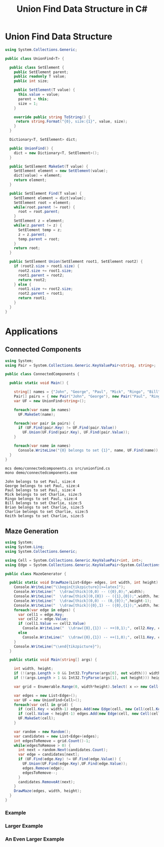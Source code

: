 #+TITLE: Union Find Data Structure in C# 

* Union Find Data Structure 

#+BEGIN_SRC csharp :tangle src/unionfind.cs
using System.Collections.Generic;

public class UnionFind<T> {

  public class SetElement {
    public SetElement parent;
    public readonly T value;
    public int size; 

    public SetElement(T value) {
      this.value = value;
      parent = this; 
      size = 1; 
    }

    override public string ToString() {
     return string.Format("{0}, size:{1}", value, size);
    }
  }

  Dictionary<T, SetElement> dict;

  public UnionFind() {
    dict = new Dictionary<T, SetElement>(); 
  }

  public SetElement MakeSet(T value) {
    SetElement element = new SetElement(value); 
    dict[value] = element;
    return element;
  }

  public SetElement Find(T value) {
    SetElement element = dict[value];
    SetElement root = element; 
    while(root.parent != root) {
      root = root.parent; 
    }
    SetElement z = element; 
    while(z.parent != z) {
      SetElement temp = z; 
      z = z.parent;
      temp.parent = root;
    }
    return root; 
  }

  public SetElement Union(SetElement root1, SetElement root2) {
    if (root2.size > root1.size) {
      root2.size += root1.size;
      root1.parent = root2;
      return root2;
    } else {
      root1.size += root2.size;
      root2.parent = root1;
      return root1;
    }
  }
}
#+END_SRC

* Applications

** Connected Components

#+BEGIN_SRC csharp :tangle demo/connectedcomponents.cs
using System; 
using Pair = System.Collections.Generic.KeyValuePair<string, string>;

public class ConnectedComponents {

  public static void Main() {

    string[] names = {"John", "George", "Paul", "Mick", "Ringo", "Bill", "Brian", "Charlie", "Keith" };
    Pair[] pairs = { new Pair("John", "George"), new Pair("Paul", "Ringo"), new Pair("Ringo", "George"), new Pair("Charlie", "Bill"), new Pair("Keith", "Mick"), new Pair("Brian", "Bill"), new Pair("Charlie", "Keith")}; 
    var UF = new UnionFind<string>(); 

    foreach(var name in names) 
      UF.MakeSet(name);

    foreach(var pair in pairs) {
      if (UF.Find(pair.Key) != UF.Find(pair.Value))
        UF.Union(UF.Find(pair.Key), UF.Find(pair.Value));
    }

    foreach(var name in names) 
      Console.WriteLine("{0} belongs to set {1}", name, UF.Find(name)); 
  }
}
#+END_SRC

#+BEGIN_SRC sh :exports both :results verbatim
mcs demo/connectedcomponents.cs src/unionfind.cs
mono demo/connectedcomponents.exe
#+END_SRC

#+RESULTS:
: John belongs to set Paul, size:4
: George belongs to set Paul, size:4
: Paul belongs to set Paul, size:4
: Mick belongs to set Charlie, size:5
: Ringo belongs to set Paul, size:4
: Bill belongs to set Charlie, size:5
: Brian belongs to set Charlie, size:5
: Charlie belongs to set Charlie, size:5
: Keith belongs to set Charlie, size:5

** Maze Generation


#+BEGIN_SRC csharp :tangle demo/mazegenerator.cs
  using System; 
  using System.Linq; 
  using System.Collections.Generic; 

  using Cell = System.Collections.Generic.KeyValuePair<int, int>;
  using Edge = System.Collections.Generic.KeyValuePair<System.Collections.Generic.KeyValuePair<int, int>, System.Collections.Generic.KeyValuePair<int, int>>;

  public class MazeGenerator {

    public static void DrawMaze(List<Edge> edges, int width, int height) {
      Console.WriteLine("\\begin{tikzpicture}[>=latex]");
      Console.WriteLine("  \\draw[thick](0,0) -- ({0},0);",width); 
      Console.WriteLine("  \\draw[thick](0,{0}) -- ({1},{0});",width, height); 
      Console.WriteLine("  \\draw[thick](0,0) -- (0,{0});",height-1);     
      Console.WriteLine("  \\draw[thick]({0},1) -- ({0},{1});",width, height); 
      foreach(var edge in edges) {
        var cell1 = edge.Key;
        var cell2 = edge.Value;
        if (cell1.Value == cell2.Value)
          Console.WriteLine("  \\draw({0},{1}) -- ++(0,1);", cell2.Key, cell1.Value);
        else 
          Console.WriteLine("  \\draw({0},{1}) -- ++(1,0);", cell1.Key, cell2.Value);
      }
      Console.WriteLine("\\end{tikzpicture}");
    }

    public static void Main(string[] args) {
  
      int width, height;
      if (!(args.Length > 0 && Int32.TryParse(args[0], out width))) width = 7;
      if (!(args.Length > 1 && Int32.TryParse(args[1], out height))) height = width;

      var grid = Enumerable.Range(0, width*height).Select( x => new Cell(x%width,x/width));

      var edges = new List<Edge>();
      var UF = new UnionFind<Cell>(); 
      foreach(var cell in grid) {
        if (cell.Key < width-1) edges.Add(new Edge(cell, new Cell(cell.Key+1, cell.Value)));
        if (cell.Value < height-1) edges.Add(new Edge(cell, new Cell(cell.Key, cell.Value+1)));
        UF.MakeSet(cell);
      }

      var random = new Random();
      var candidates = new List<Edge>(edges);
      int edgesToRemove = grid.Count()-1;
      while(edgesToRemove > 0) {
        int next = random.Next(candidates.Count);
        var edge = candidates[next];
        if (UF.Find(edge.Key) != UF.Find(edge.Value)) {
          UF.Union(UF.Find(edge.Key),UF.Find(edge.Value));
          edges.Remove(edge);
          edgesToRemove--;
        }
        candidates.RemoveAt(next); 
      }
      DrawMaze(edges, width, height); 
    }
  }
#+END_SRC

*** Example 

 #+BEGIN_SRC sh :results verbatim :wrap "SRC latex :imagemagick yes :iminoptions -density 600 :imoutoptions -geometry 400 :results raw :exports results :fit yes :noweb yes :file images/maze.png  :headers '(\"\\\\usepackage{tikz}\")" :exports both
 mcs demo/mazegenerator.cs src/unionfind.cs
 mono demo/mazegenerator.exe 7 7 
 #+END_SRC

 #+RESULTS:
 #+BEGIN_SRC latex :imagemagick yes :iminoptions -density 600 :imoutoptions -geometry 400 :results raw :exports results :fit yes :noweb yes :file images/maze.png  :headers '("\\usepackage{tikz}")
 \begin{tikzpicture}[>=latex]
   \draw[thick](0,0) -- (7,0);
   \draw[thick](0,7) -- (7,7);
   \draw[thick](0,0) -- (0,6);
   \draw[thick](7,1) -- (7,7);
   \draw(1,0) -- ++(0,1);
   \draw(2,0) -- ++(0,1);
   \draw(2,1) -- ++(1,0);
   \draw(5,0) -- ++(0,1);
   \draw(4,1) -- ++(1,0);
   \draw(6,1) -- ++(1,0);
   \draw(1,2) -- ++(1,0);
   \draw(4,1) -- ++(0,1);
   \draw(3,2) -- ++(1,0);
   \draw(4,2) -- ++(1,0);
   \draw(2,2) -- ++(0,1);
   \draw(1,3) -- ++(1,0);
   \draw(6,2) -- ++(0,1);
   \draw(1,3) -- ++(0,1);
   \draw(0,4) -- ++(1,0);
   \draw(1,4) -- ++(1,0);
   \draw(3,3) -- ++(0,1);
   \draw(4,3) -- ++(0,1);
   \draw(3,4) -- ++(1,0);
   \draw(5,3) -- ++(0,1);
   \draw(6,3) -- ++(0,1);
   \draw(6,4) -- ++(1,0);
   \draw(1,5) -- ++(1,0);
   \draw(3,4) -- ++(0,1);
   \draw(2,5) -- ++(1,0);
   \draw(3,5) -- ++(1,0);
   \draw(5,4) -- ++(0,1);
   \draw(5,5) -- ++(1,0);
   \draw(6,5) -- ++(1,0);
   \draw(1,5) -- ++(0,1);
   \draw(3,5) -- ++(0,1);
   \draw(4,5) -- ++(0,1);
   \draw(4,6) -- ++(1,0);
   \draw(5,6) -- ++(1,0);
   \draw(2,6) -- ++(0,1);
   \draw(3,6) -- ++(0,1);
 \end{tikzpicture}
 #+END_SRC

 #+RESULTS:
 [[file:images/maze.png]]



*** Larger Example 

 #+BEGIN_SRC sh :results verbatim :wrap "SRC latex :imagemagick yes :iminoptions -density 600 :imoutoptions -geometry 600 :results raw :exports results :fit yes :noweb yes :file images/maze2.png  :headers '(\"\\\\usepackage{tikz}\")" :exports both
 mcs demo/mazegenerator.cs src/unionfind.cs
 mono demo/mazegenerator.exe 21 21 
 #+END_SRC

 #+RESULTS:
 #+BEGIN_SRC latex :imagemagick yes :iminoptions -density 600 :imoutoptions -geometry 600 :results raw :exports results :fit yes :noweb yes :file images/maze2.png  :headers '("\\usepackage{tikz}")
 \begin{tikzpicture}[>=latex]
   \draw[thick](0,0) -- (21,0);
   \draw[thick](0,21) -- (21,21);
   \draw[thick](0,0) -- (0,20);
   \draw[thick](21,1) -- (21,21);
   \draw(0,1) -- ++(1,0);
   \draw(2,0) -- ++(0,1);
   \draw(2,1) -- ++(1,0);
   \draw(4,0) -- ++(0,1);
   \draw(5,0) -- ++(0,1);
   \draw(5,1) -- ++(1,0);
   \draw(7,0) -- ++(0,1);
   \draw(8,0) -- ++(0,1);
   \draw(8,1) -- ++(1,0);
   \draw(9,1) -- ++(1,0);
   \draw(10,1) -- ++(1,0);
   \draw(12,0) -- ++(0,1);
   \draw(14,0) -- ++(0,1);
   \draw(13,1) -- ++(1,0);
   \draw(15,0) -- ++(0,1);
   \draw(17,0) -- ++(0,1);
   \draw(16,1) -- ++(1,0);
   \draw(19,0) -- ++(0,1);
   \draw(18,1) -- ++(1,0);
   \draw(20,1) -- ++(1,0);
   \draw(1,2) -- ++(1,0);
   \draw(3,1) -- ++(0,1);
   \draw(4,1) -- ++(0,1);
   \draw(4,2) -- ++(1,0);
   \draw(6,1) -- ++(0,1);
   \draw(7,1) -- ++(0,1);
   \draw(10,1) -- ++(0,1);
   \draw(9,2) -- ++(1,0);
   \draw(11,1) -- ++(0,1);
   \draw(13,1) -- ++(0,1);
   \draw(12,2) -- ++(1,0);
   \draw(14,1) -- ++(0,1);
   \draw(14,2) -- ++(1,0);
   \draw(17,1) -- ++(0,1);
   \draw(18,1) -- ++(0,1);
   \draw(19,1) -- ++(0,1);
   \draw(19,2) -- ++(1,0);
   \draw(0,3) -- ++(1,0);
   \draw(2,2) -- ++(0,1);
   \draw(3,3) -- ++(1,0);
   \draw(4,3) -- ++(1,0);
   \draw(6,2) -- ++(0,1);
   \draw(5,3) -- ++(1,0);
   \draw(8,2) -- ++(0,1);
   \draw(7,3) -- ++(1,0);
   \draw(9,2) -- ++(0,1);
   \draw(8,3) -- ++(1,0);
   \draw(9,3) -- ++(1,0);
   \draw(11,2) -- ++(0,1);
   \draw(12,2) -- ++(0,1);
   \draw(13,2) -- ++(0,1);
   \draw(15,2) -- ++(0,1);
   \draw(14,3) -- ++(1,0);
   \draw(16,2) -- ++(0,1);
   \draw(17,2) -- ++(0,1);
   \draw(19,2) -- ++(0,1);
   \draw(18,3) -- ++(1,0);
   \draw(20,3) -- ++(1,0);
   \draw(1,3) -- ++(0,1);
   \draw(2,3) -- ++(0,1);
   \draw(1,4) -- ++(1,0);
   \draw(3,4) -- ++(1,0);
   \draw(4,4) -- ++(1,0);
   \draw(6,3) -- ++(0,1);
   \draw(5,4) -- ++(1,0);
   \draw(7,3) -- ++(0,1);
   \draw(9,3) -- ++(0,1);
   \draw(8,4) -- ++(1,0);
   \draw(12,3) -- ++(0,1);
   \draw(13,3) -- ++(0,1);
   \draw(13,4) -- ++(1,0);
   \draw(15,3) -- ++(0,1);
   \draw(16,3) -- ++(0,1);
   \draw(17,3) -- ++(0,1);
   \draw(16,4) -- ++(1,0);
   \draw(17,4) -- ++(1,0);
   \draw(18,4) -- ++(1,0);
   \draw(20,4) -- ++(1,0);
   \draw(0,5) -- ++(1,0);
   \draw(2,4) -- ++(0,1);
   \draw(4,5) -- ++(1,0);
   \draw(6,5) -- ++(1,0);
   \draw(8,5) -- ++(1,0);
   \draw(10,4) -- ++(0,1);
   \draw(11,4) -- ++(0,1);
   \draw(10,5) -- ++(1,0);
   \draw(12,4) -- ++(0,1);
   \draw(11,5) -- ++(1,0);
   \draw(12,5) -- ++(1,0);
   \draw(16,4) -- ++(0,1);
   \draw(15,5) -- ++(1,0);
   \draw(17,4) -- ++(0,1);
   \draw(18,5) -- ++(1,0);
   \draw(20,4) -- ++(0,1);
   \draw(1,6) -- ++(1,0);
   \draw(3,5) -- ++(0,1);
   \draw(4,5) -- ++(0,1);
   \draw(3,6) -- ++(1,0);
   \draw(5,5) -- ++(0,1);
   \draw(5,6) -- ++(1,0);
   \draw(7,5) -- ++(0,1);
   \draw(8,5) -- ++(0,1);
   \draw(7,6) -- ++(1,0);
   \draw(8,6) -- ++(1,0);
   \draw(9,6) -- ++(1,0);
   \draw(10,6) -- ++(1,0);
   \draw(12,6) -- ++(1,0);
   \draw(14,5) -- ++(0,1);
   \draw(15,5) -- ++(0,1);
   \draw(14,6) -- ++(1,0);
   \draw(16,5) -- ++(0,1);
   \draw(17,5) -- ++(0,1);
   \draw(19,5) -- ++(0,1);
   \draw(18,6) -- ++(1,0);
   \draw(19,6) -- ++(1,0);
   \draw(20,6) -- ++(1,0);
   \draw(1,6) -- ++(0,1);
   \draw(0,7) -- ++(1,0);
   \draw(2,6) -- ++(0,1);
   \draw(3,6) -- ++(0,1);
   \draw(4,6) -- ++(0,1);
   \draw(6,6) -- ++(0,1);
   \draw(5,7) -- ++(1,0);
   \draw(6,7) -- ++(1,0);
   \draw(10,6) -- ++(0,1);
   \draw(9,7) -- ++(1,0);
   \draw(11,7) -- ++(1,0);
   \draw(13,6) -- ++(0,1);
   \draw(12,7) -- ++(1,0);
   \draw(13,7) -- ++(1,0);
   \draw(16,6) -- ++(0,1);
   \draw(15,7) -- ++(1,0);
   \draw(17,7) -- ++(1,0);
   \draw(19,7) -- ++(1,0);
   \draw(0,8) -- ++(1,0);
   \draw(1,8) -- ++(1,0);
   \draw(2,8) -- ++(1,0);
   \draw(4,7) -- ++(0,1);
   \draw(6,7) -- ++(0,1);
   \draw(7,7) -- ++(0,1);
   \draw(8,7) -- ++(0,1);
   \draw(9,7) -- ++(0,1);
   \draw(10,7) -- ++(0,1);
   \draw(12,7) -- ++(0,1);
   \draw(12,8) -- ++(1,0);
   \draw(14,7) -- ++(0,1);
   \draw(15,7) -- ++(0,1);
   \draw(14,8) -- ++(1,0);
   \draw(16,7) -- ++(0,1);
   \draw(17,7) -- ++(0,1);
   \draw(16,8) -- ++(1,0);
   \draw(19,7) -- ++(0,1);
   \draw(18,8) -- ++(1,0);
   \draw(1,8) -- ++(0,1);
   \draw(4,8) -- ++(0,1);
   \draw(3,9) -- ++(1,0);
   \draw(5,8) -- ++(0,1);
   \draw(4,9) -- ++(1,0);
   \draw(7,8) -- ++(0,1);
   \draw(8,8) -- ++(0,1);
   \draw(7,9) -- ++(1,0);
   \draw(9,8) -- ++(0,1);
   \draw(10,8) -- ++(0,1);
   \draw(11,8) -- ++(0,1);
   \draw(12,8) -- ++(0,1);
   \draw(11,9) -- ++(1,0);
   \draw(12,9) -- ++(1,0);
   \draw(14,9) -- ++(1,0);
   \draw(16,8) -- ++(0,1);
   \draw(15,9) -- ++(1,0);
   \draw(17,8) -- ++(0,1);
   \draw(18,8) -- ++(0,1);
   \draw(17,9) -- ++(1,0);
   \draw(18,9) -- ++(1,0);
   \draw(20,8) -- ++(0,1);
   \draw(19,9) -- ++(1,0);
   \draw(0,10) -- ++(1,0);
   \draw(2,9) -- ++(0,1);
   \draw(1,10) -- ++(1,0);
   \draw(2,10) -- ++(1,0);
   \draw(5,9) -- ++(0,1);
   \draw(4,10) -- ++(1,0);
   \draw(6,9) -- ++(0,1);
   \draw(5,10) -- ++(1,0);
   \draw(7,9) -- ++(0,1);
   \draw(9,9) -- ++(0,1);
   \draw(8,10) -- ++(1,0);
   \draw(11,9) -- ++(0,1);
   \draw(10,10) -- ++(1,0);
   \draw(12,10) -- ++(1,0);
   \draw(14,10) -- ++(1,0);
   \draw(16,9) -- ++(0,1);
   \draw(15,10) -- ++(1,0);
   \draw(16,10) -- ++(1,0);
   \draw(19,9) -- ++(0,1);
   \draw(20,9) -- ++(0,1);
   \draw(0,11) -- ++(1,0);
   \draw(3,10) -- ++(0,1);
   \draw(3,11) -- ++(1,0);
   \draw(4,11) -- ++(1,0);
   \draw(7,10) -- ++(0,1);
   \draw(6,11) -- ++(1,0);
   \draw(8,10) -- ++(0,1);
   \draw(11,10) -- ++(0,1);
   \draw(10,11) -- ++(1,0);
   \draw(13,10) -- ++(0,1);
   \draw(13,11) -- ++(1,0);
   \draw(15,11) -- ++(1,0);
   \draw(17,10) -- ++(0,1);
   \draw(16,11) -- ++(1,0);
   \draw(18,10) -- ++(0,1);
   \draw(18,11) -- ++(1,0);
   \draw(20,10) -- ++(0,1);
   \draw(1,11) -- ++(0,1);
   \draw(2,11) -- ++(0,1);
   \draw(1,12) -- ++(1,0);
   \draw(3,11) -- ++(0,1);
   \draw(4,12) -- ++(1,0);
   \draw(6,11) -- ++(0,1);
   \draw(6,12) -- ++(1,0);
   \draw(8,11) -- ++(0,1);
   \draw(9,11) -- ++(0,1);
   \draw(11,11) -- ++(0,1);
   \draw(12,11) -- ++(0,1);
   \draw(11,12) -- ++(1,0);
   \draw(13,11) -- ++(0,1);
   \draw(13,12) -- ++(1,0);
   \draw(14,12) -- ++(1,0);
   \draw(16,11) -- ++(0,1);
   \draw(16,12) -- ++(1,0);
   \draw(19,11) -- ++(0,1);
   \draw(18,12) -- ++(1,0);
   \draw(20,12) -- ++(1,0);
   \draw(0,13) -- ++(1,0);
   \draw(3,12) -- ++(0,1);
   \draw(3,13) -- ++(1,0);
   \draw(5,12) -- ++(0,1);
   \draw(6,12) -- ++(0,1);
   \draw(5,13) -- ++(1,0);
   \draw(6,13) -- ++(1,0);
   \draw(8,12) -- ++(0,1);
   \draw(7,13) -- ++(1,0);
   \draw(9,12) -- ++(0,1);
   \draw(10,12) -- ++(0,1);
   \draw(9,13) -- ++(1,0);
   \draw(11,12) -- ++(0,1);
   \draw(10,13) -- ++(1,0);
   \draw(11,13) -- ++(1,0);
   \draw(12,13) -- ++(1,0);
   \draw(15,12) -- ++(0,1);
   \draw(14,13) -- ++(1,0);
   \draw(17,12) -- ++(0,1);
   \draw(16,13) -- ++(1,0);
   \draw(17,13) -- ++(1,0);
   \draw(19,12) -- ++(0,1);
   \draw(19,13) -- ++(1,0);
   \draw(1,13) -- ++(0,1);
   \draw(2,13) -- ++(0,1);
   \draw(1,14) -- ++(1,0);
   \draw(6,13) -- ++(0,1);
   \draw(5,14) -- ++(1,0);
   \draw(6,14) -- ++(1,0);
   \draw(7,14) -- ++(1,0);
   \draw(8,14) -- ++(1,0);
   \draw(10,13) -- ++(0,1);
   \draw(10,14) -- ++(1,0);
   \draw(12,13) -- ++(0,1);
   \draw(13,14) -- ++(1,0);
   \draw(15,13) -- ++(0,1);
   \draw(14,14) -- ++(1,0);
   \draw(15,14) -- ++(1,0);
   \draw(17,13) -- ++(0,1);
   \draw(16,14) -- ++(1,0);
   \draw(17,14) -- ++(1,0);
   \draw(19,13) -- ++(0,1);
   \draw(18,14) -- ++(1,0);
   \draw(1,14) -- ++(0,1);
   \draw(3,14) -- ++(0,1);
   \draw(2,15) -- ++(1,0);
   \draw(4,14) -- ++(0,1);
   \draw(6,14) -- ++(0,1);
   \draw(7,14) -- ++(0,1);
   \draw(9,14) -- ++(0,1);
   \draw(8,15) -- ++(1,0);
   \draw(12,15) -- ++(1,0);
   \draw(13,15) -- ++(1,0);
   \draw(14,15) -- ++(1,0);
   \draw(19,14) -- ++(0,1);
   \draw(20,14) -- ++(0,1);
   \draw(19,15) -- ++(1,0);
   \draw(2,15) -- ++(0,1);
   \draw(2,16) -- ++(1,0);
   \draw(4,15) -- ++(0,1);
   \draw(5,15) -- ++(0,1);
   \draw(4,16) -- ++(1,0);
   \draw(6,16) -- ++(1,0);
   \draw(7,16) -- ++(1,0);
   \draw(9,15) -- ++(0,1);
   \draw(10,15) -- ++(0,1);
   \draw(9,16) -- ++(1,0);
   \draw(11,15) -- ++(0,1);
   \draw(10,16) -- ++(1,0);
   \draw(13,15) -- ++(0,1);
   \draw(12,16) -- ++(1,0);
   \draw(13,16) -- ++(1,0);
   \draw(15,15) -- ++(0,1);
   \draw(16,15) -- ++(0,1);
   \draw(15,16) -- ++(1,0);
   \draw(17,15) -- ++(0,1);
   \draw(18,15) -- ++(0,1);
   \draw(17,16) -- ++(1,0);
   \draw(20,15) -- ++(0,1);
   \draw(19,16) -- ++(1,0);
   \draw(1,16) -- ++(0,1);
   \draw(0,17) -- ++(1,0);
   \draw(2,16) -- ++(0,1);
   \draw(1,17) -- ++(1,0);
   \draw(2,17) -- ++(1,0);
   \draw(4,16) -- ++(0,1);
   \draw(5,16) -- ++(0,1);
   \draw(6,16) -- ++(0,1);
   \draw(6,17) -- ++(1,0);
   \draw(8,17) -- ++(1,0);
   \draw(10,16) -- ++(0,1);
   \draw(10,17) -- ++(1,0);
   \draw(12,17) -- ++(1,0);
   \draw(14,16) -- ++(0,1);
   \draw(13,17) -- ++(1,0);
   \draw(15,16) -- ++(0,1);
   \draw(17,16) -- ++(0,1);
   \draw(16,17) -- ++(1,0);
   \draw(20,17) -- ++(1,0);
   \draw(1,18) -- ++(1,0);
   \draw(3,17) -- ++(0,1);
   \draw(5,17) -- ++(0,1);
   \draw(4,18) -- ++(1,0);
   \draw(5,18) -- ++(1,0);
   \draw(7,17) -- ++(0,1);
   \draw(6,18) -- ++(1,0);
   \draw(8,17) -- ++(0,1);
   \draw(8,18) -- ++(1,0);
   \draw(9,18) -- ++(1,0);
   \draw(11,17) -- ++(0,1);
   \draw(10,18) -- ++(1,0);
   \draw(11,18) -- ++(1,0);
   \draw(13,17) -- ++(0,1);
   \draw(14,17) -- ++(0,1);
   \draw(16,17) -- ++(0,1);
   \draw(17,17) -- ++(0,1);
   \draw(18,17) -- ++(0,1);
   \draw(17,18) -- ++(1,0);
   \draw(19,17) -- ++(0,1);
   \draw(19,18) -- ++(1,0);
   \draw(1,18) -- ++(0,1);
   \draw(0,19) -- ++(1,0);
   \draw(1,19) -- ++(1,0);
   \draw(2,19) -- ++(1,0);
   \draw(3,19) -- ++(1,0);
   \draw(5,18) -- ++(0,1);
   \draw(6,18) -- ++(0,1);
   \draw(8,18) -- ++(0,1);
   \draw(7,19) -- ++(1,0);
   \draw(9,19) -- ++(1,0);
   \draw(11,18) -- ++(0,1);
   \draw(12,18) -- ++(0,1);
   \draw(14,18) -- ++(0,1);
   \draw(13,19) -- ++(1,0);
   \draw(15,18) -- ++(0,1);
   \draw(16,18) -- ++(0,1);
   \draw(15,19) -- ++(1,0);
   \draw(18,19) -- ++(1,0);
   \draw(20,18) -- ++(0,1);
   \draw(19,19) -- ++(1,0);
   \draw(1,20) -- ++(1,0);
   \draw(2,20) -- ++(1,0);
   \draw(4,19) -- ++(0,1);
   \draw(5,19) -- ++(0,1);
   \draw(6,19) -- ++(0,1);
   \draw(7,19) -- ++(0,1);
   \draw(9,19) -- ++(0,1);
   \draw(8,20) -- ++(1,0);
   \draw(11,19) -- ++(0,1);
   \draw(10,20) -- ++(1,0);
   \draw(11,20) -- ++(1,0);
   \draw(13,19) -- ++(0,1);
   \draw(13,20) -- ++(1,0);
   \draw(15,19) -- ++(0,1);
   \draw(14,20) -- ++(1,0);
   \draw(16,19) -- ++(0,1);
   \draw(17,19) -- ++(0,1);
   \draw(16,20) -- ++(1,0);
   \draw(18,19) -- ++(0,1);
   \draw(17,20) -- ++(1,0);
   \draw(18,20) -- ++(1,0);
   \draw(19,20) -- ++(1,0);
   \draw(20,20) -- ++(1,0);
   \draw(2,20) -- ++(0,1);
   \draw(6,20) -- ++(0,1);
   \draw(8,20) -- ++(0,1);
   \draw(12,20) -- ++(0,1);
 \end{tikzpicture}
 #+END_SRC

 #+RESULTS:
 [[file:images/maze2.png]]




*** An Even Larger Example 

 #+BEGIN_SRC sh :results verbatim :wrap "SRC latex :imagemagick yes :iminoptions -density 800 :imoutoptions -geometry 900 :results raw :exports results :fit yes :noweb yes :file images/maze3.png  :headers '(\"\\\\usepackage{tikz}\")" :exports both
 mcs demo/mazegenerator.cs src/unionfind.cs
 mono demo/mazegenerator.exe 54 54 
 #+END_SRC

 #+RESULTS:
 #+BEGIN_SRC latex :imagemagick yes :iminoptions -density 800 :imoutoptions -geometry 900 :results raw :exports results :fit yes :noweb yes :file images/maze3.png  :headers '("\\usepackage{tikz}")
 \begin{tikzpicture}[>=latex]
   \draw[thick](0,0) -- (54,0);
   \draw[thick](0,54) -- (54,54);
   \draw[thick](0,0) -- (0,53);
   \draw[thick](54,1) -- (54,54);
   \draw(0,1) -- (1,1);
   \draw(1,1) -- (2,1);
   \draw(3,1) -- (4,1);
   \draw(6,0) -- (6,1);
   \draw(5,1) -- (6,1);
   \draw(7,0) -- (7,1);
   \draw(9,1) -- (10,1);
   \draw(11,0) -- (11,1);
   \draw(10,1) -- (11,1);
   \draw(11,1) -- (12,1);
   \draw(13,0) -- (13,1);
   \draw(14,0) -- (14,1);
   \draw(14,1) -- (15,1);
   \draw(17,1) -- (18,1);
   \draw(20,0) -- (20,1);
   \draw(19,1) -- (20,1);
   \draw(20,1) -- (21,1);
   \draw(23,0) -- (23,1);
   \draw(24,0) -- (24,1);
   \draw(25,0) -- (25,1);
   \draw(26,0) -- (26,1);
   \draw(28,0) -- (28,1);
   \draw(27,1) -- (28,1);
   \draw(28,1) -- (29,1);
   \draw(31,1) -- (32,1);
   \draw(33,0) -- (33,1);
   \draw(32,1) -- (33,1);
   \draw(33,1) -- (34,1);
   \draw(34,1) -- (35,1);
   \draw(35,1) -- (36,1);
   \draw(37,0) -- (37,1);
   \draw(37,1) -- (38,1);
   \draw(40,0) -- (40,1);
   \draw(39,1) -- (40,1);
   \draw(40,1) -- (41,1);
   \draw(42,1) -- (43,1);
   \draw(45,0) -- (45,1);
   \draw(44,1) -- (45,1);
   \draw(46,0) -- (46,1);
   \draw(47,0) -- (47,1);
   \draw(50,1) -- (51,1);
   \draw(52,0) -- (52,1);
   \draw(51,1) -- (52,1);
   \draw(53,1) -- (54,1);
   \draw(2,1) -- (2,2);
   \draw(1,2) -- (2,2);
   \draw(3,1) -- (3,2);
   \draw(2,2) -- (3,2);
   \draw(4,1) -- (4,2);
   \draw(4,2) -- (5,2);
   \draw(7,1) -- (7,2);
   \draw(8,1) -- (8,2);
   \draw(9,1) -- (9,2);
   \draw(8,2) -- (9,2);
   \draw(9,2) -- (10,2);
   \draw(11,2) -- (12,2);
   \draw(13,1) -- (13,2);
   \draw(12,2) -- (13,2);
   \draw(15,1) -- (15,2);
   \draw(14,2) -- (15,2);
   \draw(16,1) -- (16,2);
   \draw(15,2) -- (16,2);
   \draw(17,1) -- (17,2);
   \draw(17,2) -- (18,2);
   \draw(20,2) -- (21,2);
   \draw(22,1) -- (22,2);
   \draw(21,2) -- (22,2);
   \draw(23,1) -- (23,2);
   \draw(22,2) -- (23,2);
   \draw(24,1) -- (24,2);
   \draw(24,2) -- (25,2);
   \draw(27,1) -- (27,2);
   \draw(28,1) -- (28,2);
   \draw(30,1) -- (30,2);
   \draw(29,2) -- (30,2);
   \draw(30,2) -- (31,2);
   \draw(31,2) -- (32,2);
   \draw(35,1) -- (35,2);
   \draw(35,2) -- (36,2);
   \draw(39,1) -- (39,2);
   \draw(38,2) -- (39,2);
   \draw(40,1) -- (40,2);
   \draw(40,2) -- (41,2);
   \draw(41,2) -- (42,2);
   \draw(43,1) -- (43,2);
   \draw(42,2) -- (43,2);
   \draw(43,2) -- (44,2);
   \draw(45,1) -- (45,2);
   \draw(46,1) -- (46,2);
   \draw(47,1) -- (47,2);
   \draw(48,1) -- (48,2);
   \draw(49,1) -- (49,2);
   \draw(50,2) -- (51,2);
   \draw(52,1) -- (52,2);
   \draw(51,2) -- (52,2);
   \draw(53,1) -- (53,2);
   \draw(0,3) -- (1,3);
   \draw(2,2) -- (2,3);
   \draw(4,2) -- (4,3);
   \draw(3,3) -- (4,3);
   \draw(5,2) -- (5,3);
   \draw(6,2) -- (6,3);
   \draw(8,2) -- (8,3);
   \draw(7,3) -- (8,3);
   \draw(9,3) -- (10,3);
   \draw(10,3) -- (11,3);
   \draw(12,2) -- (12,3);
   \draw(11,3) -- (12,3);
   \draw(12,3) -- (13,3);
   \draw(13,3) -- (14,3);
   \draw(15,2) -- (15,3);
   \draw(16,2) -- (16,3);
   \draw(17,2) -- (17,3);
   \draw(18,2) -- (18,3);
   \draw(19,2) -- (19,3);
   \draw(18,3) -- (19,3);
   \draw(20,2) -- (20,3);
   \draw(21,2) -- (21,3);
   \draw(21,3) -- (22,3);
   \draw(22,3) -- (23,3);
   \draw(24,2) -- (24,3);
   \draw(25,2) -- (25,3);
   \draw(26,2) -- (26,3);
   \draw(27,2) -- (27,3);
   \draw(26,3) -- (27,3);
   \draw(28,2) -- (28,3);
   \draw(28,3) -- (29,3);
   \draw(30,3) -- (31,3);
   \draw(32,2) -- (32,3);
   \draw(31,3) -- (32,3);
   \draw(33,2) -- (33,3);
   \draw(32,3) -- (33,3);
   \draw(34,2) -- (34,3);
   \draw(33,3) -- (34,3);
   \draw(34,3) -- (35,3);
   \draw(37,2) -- (37,3);
   \draw(36,3) -- (37,3);
   \draw(38,3) -- (39,3);
   \draw(40,2) -- (40,3);
   \draw(39,3) -- (40,3);
   \draw(42,2) -- (42,3);
   \draw(41,3) -- (42,3);
   \draw(42,3) -- (43,3);
   \draw(44,2) -- (44,3);
   \draw(45,2) -- (45,3);
   \draw(45,3) -- (46,3);
   \draw(46,3) -- (47,3);
   \draw(48,2) -- (48,3);
   \draw(49,2) -- (49,3);
   \draw(48,3) -- (49,3);
   \draw(50,2) -- (50,3);
   \draw(49,3) -- (50,3);
   \draw(52,2) -- (52,3);
   \draw(51,3) -- (52,3);
   \draw(2,3) -- (2,4);
   \draw(3,3) -- (3,4);
   \draw(3,4) -- (4,4);
   \draw(6,3) -- (6,4);
   \draw(6,4) -- (7,4);
   \draw(7,4) -- (8,4);
   \draw(8,4) -- (9,4);
   \draw(9,4) -- (10,4);
   \draw(11,3) -- (11,4);
   \draw(12,3) -- (12,4);
   \draw(14,3) -- (14,4);
   \draw(13,4) -- (14,4);
   \draw(16,3) -- (16,4);
   \draw(15,4) -- (16,4);
   \draw(18,3) -- (18,4);
   \draw(17,4) -- (18,4);
   \draw(19,4) -- (20,4);
   \draw(20,4) -- (21,4);
   \draw(22,4) -- (23,4);
   \draw(24,4) -- (25,4);
   \draw(26,3) -- (26,4);
   \draw(27,3) -- (27,4);
   \draw(28,3) -- (28,4);
   \draw(28,4) -- (29,4);
   \draw(32,3) -- (32,4);
   \draw(31,4) -- (32,4);
   \draw(33,3) -- (33,4);
   \draw(34,3) -- (34,4);
   \draw(36,3) -- (36,4);
   \draw(35,4) -- (36,4);
   \draw(36,4) -- (37,4);
   \draw(37,4) -- (38,4);
   \draw(39,3) -- (39,4);
   \draw(38,4) -- (39,4);
   \draw(40,3) -- (40,4);
   \draw(41,3) -- (41,4);
   \draw(41,4) -- (42,4);
   \draw(44,3) -- (44,4);
   \draw(43,4) -- (44,4);
   \draw(45,3) -- (45,4);
   \draw(46,3) -- (46,4);
   \draw(47,3) -- (47,4);
   \draw(48,3) -- (48,4);
   \draw(49,4) -- (50,4);
   \draw(50,4) -- (51,4);
   \draw(52,3) -- (52,4);
   \draw(53,3) -- (53,4);
   \draw(1,4) -- (1,5);
   \draw(0,5) -- (1,5);
   \draw(3,4) -- (3,5);
   \draw(4,4) -- (4,5);
   \draw(5,4) -- (5,5);
   \draw(6,4) -- (6,5);
   \draw(7,4) -- (7,5);
   \draw(7,5) -- (8,5);
   \draw(8,5) -- (9,5);
   \draw(10,4) -- (10,5);
   \draw(11,4) -- (11,5);
   \draw(10,5) -- (11,5);
   \draw(12,4) -- (12,5);
   \draw(12,5) -- (13,5);
   \draw(14,5) -- (15,5);
   \draw(16,4) -- (16,5);
   \draw(15,5) -- (16,5);
   \draw(17,4) -- (17,5);
   \draw(16,5) -- (17,5);
   \draw(18,4) -- (18,5);
   \draw(18,5) -- (19,5);
   \draw(20,4) -- (20,5);
   \draw(19,5) -- (20,5);
   \draw(21,5) -- (22,5);
   \draw(23,4) -- (23,5);
   \draw(24,4) -- (24,5);
   \draw(23,5) -- (24,5);
   \draw(25,5) -- (26,5);
   \draw(26,5) -- (27,5);
   \draw(29,4) -- (29,5);
   \draw(28,5) -- (29,5);
   \draw(30,4) -- (30,5);
   \draw(29,5) -- (30,5);
   \draw(30,5) -- (31,5);
   \draw(32,5) -- (33,5);
   \draw(34,4) -- (34,5);
   \draw(33,5) -- (34,5);
   \draw(35,5) -- (36,5);
   \draw(37,4) -- (37,5);
   \draw(39,4) -- (39,5);
   \draw(38,5) -- (39,5);
   \draw(39,5) -- (40,5);
   \draw(40,5) -- (41,5);
   \draw(41,5) -- (42,5);
   \draw(42,5) -- (43,5);
   \draw(43,5) -- (44,5);
   \draw(45,5) -- (46,5);
   \draw(46,5) -- (47,5);
   \draw(47,5) -- (48,5);
   \draw(49,4) -- (49,5);
   \draw(48,5) -- (49,5);
   \draw(51,4) -- (51,5);
   \draw(50,5) -- (51,5);
   \draw(53,4) -- (53,5);
   \draw(52,5) -- (53,5);
   \draw(53,5) -- (54,5);
   \draw(2,5) -- (2,6);
   \draw(1,6) -- (2,6);
   \draw(3,6) -- (4,6);
   \draw(5,5) -- (5,6);
   \draw(4,6) -- (5,6);
   \draw(6,5) -- (6,6);
   \draw(5,6) -- (6,6);
   \draw(8,5) -- (8,6);
   \draw(7,6) -- (8,6);
   \draw(9,6) -- (10,6);
   \draw(11,5) -- (11,6);
   \draw(10,6) -- (11,6);
   \draw(13,5) -- (13,6);
   \draw(12,6) -- (13,6);
   \draw(13,6) -- (14,6);
   \draw(17,5) -- (17,6);
   \draw(16,6) -- (17,6);
   \draw(17,6) -- (18,6);
   \draw(19,5) -- (19,6);
   \draw(20,5) -- (20,6);
   \draw(21,5) -- (21,6);
   \draw(20,6) -- (21,6);
   \draw(23,5) -- (23,6);
   \draw(22,6) -- (23,6);
   \draw(24,5) -- (24,6);
   \draw(26,5) -- (26,6);
   \draw(25,6) -- (26,6);
   \draw(27,5) -- (27,6);
   \draw(28,5) -- (28,6);
   \draw(27,6) -- (28,6);
   \draw(30,5) -- (30,6);
   \draw(29,6) -- (30,6);
   \draw(30,6) -- (31,6);
   \draw(32,5) -- (32,6);
   \draw(31,6) -- (32,6);
   \draw(34,5) -- (34,6);
   \draw(33,6) -- (34,6);
   \draw(36,5) -- (36,6);
   \draw(35,6) -- (36,6);
   \draw(36,6) -- (37,6);
   \draw(38,5) -- (38,6);
   \draw(37,6) -- (38,6);
   \draw(39,5) -- (39,6);
   \draw(40,5) -- (40,6);
   \draw(41,6) -- (42,6);
   \draw(42,6) -- (43,6);
   \draw(44,5) -- (44,6);
   \draw(43,6) -- (44,6);
   \draw(46,5) -- (46,6);
   \draw(45,6) -- (46,6);
   \draw(47,6) -- (48,6);
   \draw(49,5) -- (49,6);
   \draw(48,6) -- (49,6);
   \draw(51,6) -- (52,6);
   \draw(53,5) -- (53,6);
   \draw(52,6) -- (53,6);
   \draw(1,6) -- (1,7);
   \draw(0,7) -- (1,7);
   \draw(2,6) -- (2,7);
   \draw(3,6) -- (3,7);
   \draw(3,7) -- (4,7);
   \draw(5,6) -- (5,7);
   \draw(5,7) -- (6,7);
   \draw(8,7) -- (9,7);
   \draw(9,7) -- (10,7);
   \draw(10,7) -- (11,7);
   \draw(11,7) -- (12,7);
   \draw(13,6) -- (13,7);
   \draw(12,7) -- (13,7);
   \draw(15,6) -- (15,7);
   \draw(16,6) -- (16,7);
   \draw(15,7) -- (16,7);
   \draw(17,6) -- (17,7);
   \draw(19,6) -- (19,7);
   \draw(19,7) -- (20,7);
   \draw(21,7) -- (22,7);
   \draw(23,6) -- (23,7);
   \draw(24,6) -- (24,7);
   \draw(25,6) -- (25,7);
   \draw(24,7) -- (25,7);
   \draw(26,6) -- (26,7);
   \draw(28,6) -- (28,7);
   \draw(27,7) -- (28,7);
   \draw(28,7) -- (29,7);
   \draw(30,6) -- (30,7);
   \draw(31,7) -- (32,7);
   \draw(33,6) -- (33,7);
   \draw(33,7) -- (34,7);
   \draw(34,7) -- (35,7);
   \draw(35,7) -- (36,7);
   \draw(38,6) -- (38,7);
   \draw(37,7) -- (38,7);
   \draw(38,7) -- (39,7);
   \draw(40,7) -- (41,7);
   \draw(43,6) -- (43,7);
   \draw(43,7) -- (44,7);
   \draw(45,6) -- (45,7);
   \draw(44,7) -- (45,7);
   \draw(48,6) -- (48,7);
   \draw(48,7) -- (49,7);
   \draw(50,6) -- (50,7);
   \draw(49,7) -- (50,7);
   \draw(51,6) -- (51,7);
   \draw(52,6) -- (52,7);
   \draw(53,6) -- (53,7);
   \draw(1,7) -- (1,8);
   \draw(4,7) -- (4,8);
   \draw(6,7) -- (6,8);
   \draw(7,7) -- (7,8);
   \draw(7,8) -- (8,8);
   \draw(9,7) -- (9,8);
   \draw(11,7) -- (11,8);
   \draw(10,8) -- (11,8);
   \draw(11,8) -- (12,8);
   \draw(14,7) -- (14,8);
   \draw(13,8) -- (14,8);
   \draw(15,8) -- (16,8);
   \draw(17,7) -- (17,8);
   \draw(18,7) -- (18,8);
   \draw(17,8) -- (18,8);
   \draw(19,7) -- (19,8);
   \draw(22,7) -- (22,8);
   \draw(23,8) -- (24,8);
   \draw(26,7) -- (26,8);
   \draw(25,8) -- (26,8);
   \draw(26,8) -- (27,8);
   \draw(30,7) -- (30,8);
   \draw(29,8) -- (30,8);
   \draw(31,7) -- (31,8);
   \draw(32,7) -- (32,8);
   \draw(35,7) -- (35,8);
   \draw(36,7) -- (36,8);
   \draw(37,7) -- (37,8);
   \draw(38,7) -- (38,8);
   \draw(40,7) -- (40,8);
   \draw(39,8) -- (40,8);
   \draw(41,7) -- (41,8);
   \draw(42,7) -- (42,8);
   \draw(42,8) -- (43,8);
   \draw(45,7) -- (45,8);
   \draw(44,8) -- (45,8);
   \draw(46,7) -- (46,8);
   \draw(47,7) -- (47,8);
   \draw(46,8) -- (47,8);
   \draw(47,8) -- (48,8);
   \draw(48,8) -- (49,8);
   \draw(51,7) -- (51,8);
   \draw(1,8) -- (1,9);
   \draw(2,8) -- (2,9);
   \draw(1,9) -- (2,9);
   \draw(3,8) -- (3,9);
   \draw(2,9) -- (3,9);
   \draw(4,8) -- (4,9);
   \draw(5,8) -- (5,9);
   \draw(6,8) -- (6,9);
   \draw(5,9) -- (6,9);
   \draw(8,8) -- (8,9);
   \draw(7,9) -- (8,9);
   \draw(9,8) -- (9,9);
   \draw(8,9) -- (9,9);
   \draw(10,9) -- (11,9);
   \draw(13,8) -- (13,9);
   \draw(12,9) -- (13,9);
   \draw(13,9) -- (14,9);
   \draw(16,8) -- (16,9);
   \draw(17,8) -- (17,9);
   \draw(16,9) -- (17,9);
   \draw(18,9) -- (19,9);
   \draw(20,8) -- (20,9);
   \draw(19,9) -- (20,9);
   \draw(21,8) -- (21,9);
   \draw(20,9) -- (21,9);
   \draw(22,8) -- (22,9);
   \draw(21,9) -- (22,9);
   \draw(23,8) -- (23,9);
   \draw(22,9) -- (23,9);
   \draw(23,9) -- (24,9);
   \draw(24,9) -- (25,9);
   \draw(27,8) -- (27,9);
   \draw(26,9) -- (27,9);
   \draw(28,8) -- (28,9);
   \draw(30,8) -- (30,9);
   \draw(29,9) -- (30,9);
   \draw(31,8) -- (31,9);
   \draw(30,9) -- (31,9);
   \draw(31,9) -- (32,9);
   \draw(33,8) -- (33,9);
   \draw(34,8) -- (34,9);
   \draw(33,9) -- (34,9);
   \draw(35,9) -- (36,9);
   \draw(36,9) -- (37,9);
   \draw(37,9) -- (38,9);
   \draw(38,9) -- (39,9);
   \draw(40,8) -- (40,9);
   \draw(39,9) -- (40,9);
   \draw(40,9) -- (41,9);
   \draw(43,8) -- (43,9);
   \draw(42,9) -- (43,9);
   \draw(44,8) -- (44,9);
   \draw(45,9) -- (46,9);
   \draw(47,8) -- (47,9);
   \draw(50,8) -- (50,9);
   \draw(52,8) -- (52,9);
   \draw(51,9) -- (52,9);
   \draw(53,8) -- (53,9);
   \draw(52,9) -- (53,9);
   \draw(1,9) -- (1,10);
   \draw(2,9) -- (2,10);
   \draw(5,10) -- (6,10);
   \draw(7,9) -- (7,10);
   \draw(9,9) -- (9,10);
   \draw(11,9) -- (11,10);
   \draw(10,10) -- (11,10);
   \draw(12,9) -- (12,10);
   \draw(11,10) -- (12,10);
   \draw(12,10) -- (13,10);
   \draw(15,9) -- (15,10);
   \draw(14,10) -- (15,10);
   \draw(15,10) -- (16,10);
   \draw(17,9) -- (17,10);
   \draw(16,10) -- (17,10);
   \draw(17,10) -- (18,10);
   \draw(18,10) -- (19,10);
   \draw(19,10) -- (20,10);
   \draw(21,9) -- (21,10);
   \draw(21,10) -- (22,10);
   \draw(24,9) -- (24,10);
   \draw(23,10) -- (24,10);
   \draw(25,9) -- (25,10);
   \draw(27,9) -- (27,10);
   \draw(28,9) -- (28,10);
   \draw(30,9) -- (30,10);
   \draw(31,10) -- (32,10);
   \draw(33,9) -- (33,10);
   \draw(32,10) -- (33,10);
   \draw(35,9) -- (35,10);
   \draw(34,10) -- (35,10);
   \draw(36,9) -- (36,10);
   \draw(36,10) -- (37,10);
   \draw(38,9) -- (38,10);
   \draw(39,9) -- (39,10);
   \draw(39,10) -- (40,10);
   \draw(41,9) -- (41,10);
   \draw(42,9) -- (42,10);
   \draw(42,10) -- (43,10);
   \draw(43,10) -- (44,10);
   \draw(44,10) -- (45,10);
   \draw(46,9) -- (46,10);
   \draw(45,10) -- (46,10);
   \draw(47,9) -- (47,10);
   \draw(48,9) -- (48,10);
   \draw(47,10) -- (48,10);
   \draw(49,9) -- (49,10);
   \draw(50,9) -- (50,10);
   \draw(49,10) -- (50,10);
   \draw(51,9) -- (51,10);
   \draw(51,10) -- (52,10);
   \draw(52,10) -- (53,10);
   \draw(0,11) -- (1,11);
   \draw(2,10) -- (2,11);
   \draw(3,10) -- (3,11);
   \draw(4,10) -- (4,11);
   \draw(3,11) -- (4,11);
   \draw(5,10) -- (5,11);
   \draw(4,11) -- (5,11);
   \draw(5,11) -- (6,11);
   \draw(8,10) -- (8,11);
   \draw(7,11) -- (8,11);
   \draw(8,11) -- (9,11);
   \draw(9,11) -- (10,11);
   \draw(11,10) -- (11,11);
   \draw(10,11) -- (11,11);
   \draw(12,10) -- (12,11);
   \draw(12,11) -- (13,11);
   \draw(13,11) -- (14,11);
   \draw(14,11) -- (15,11);
   \draw(17,10) -- (17,11);
   \draw(16,11) -- (17,11);
   \draw(17,11) -- (18,11);
   \draw(20,10) -- (20,11);
   \draw(19,11) -- (20,11);
   \draw(21,10) -- (21,11);
   \draw(20,11) -- (21,11);
   \draw(22,10) -- (22,11);
   \draw(24,10) -- (24,11);
   \draw(23,11) -- (24,11);
   \draw(24,11) -- (25,11);
   \draw(26,10) -- (26,11);
   \draw(27,10) -- (27,11);
   \draw(26,11) -- (27,11);
   \draw(28,10) -- (28,11);
   \draw(27,11) -- (28,11);
   \draw(29,10) -- (29,11);
   \draw(28,11) -- (29,11);
   \draw(31,10) -- (31,11);
   \draw(33,10) -- (33,11);
   \draw(32,11) -- (33,11);
   \draw(33,11) -- (34,11);
   \draw(35,10) -- (35,11);
   \draw(34,11) -- (35,11);
   \draw(37,11) -- (38,11);
   \draw(39,10) -- (39,11);
   \draw(39,11) -- (40,11);
   \draw(41,10) -- (41,11);
   \draw(42,10) -- (42,11);
   \draw(41,11) -- (42,11);
   \draw(43,10) -- (43,11);
   \draw(44,10) -- (44,11);
   \draw(45,10) -- (45,11);
   \draw(45,11) -- (46,11);
   \draw(47,10) -- (47,11);
   \draw(46,11) -- (47,11);
   \draw(48,11) -- (49,11);
   \draw(50,10) -- (50,11);
   \draw(51,10) -- (51,11);
   \draw(50,11) -- (51,11);
   \draw(52,10) -- (52,11);
   \draw(52,11) -- (53,11);
   \draw(2,11) -- (2,12);
   \draw(1,12) -- (2,12);
   \draw(3,11) -- (3,12);
   \draw(4,11) -- (4,12);
   \draw(4,12) -- (5,12);
   \draw(5,12) -- (6,12);
   \draw(6,12) -- (7,12);
   \draw(7,12) -- (8,12);
   \draw(9,11) -- (9,12);
   \draw(8,12) -- (9,12);
   \draw(11,11) -- (11,12);
   \draw(10,12) -- (11,12);
   \draw(11,12) -- (12,12);
   \draw(12,12) -- (13,12);
   \draw(15,12) -- (16,12);
   \draw(17,11) -- (17,12);
   \draw(18,11) -- (18,12);
   \draw(19,12) -- (20,12);
   \draw(21,11) -- (21,12);
   \draw(20,12) -- (21,12);
   \draw(23,11) -- (23,12);
   \draw(22,12) -- (23,12);
   \draw(25,11) -- (25,12);
   \draw(24,12) -- (25,12);
   \draw(25,12) -- (26,12);
   \draw(26,12) -- (27,12);
   \draw(27,12) -- (28,12);
   \draw(29,11) -- (29,12);
   \draw(30,11) -- (30,12);
   \draw(31,11) -- (31,12);
   \draw(30,12) -- (31,12);
   \draw(32,11) -- (32,12);
   \draw(33,11) -- (33,12);
   \draw(34,11) -- (34,12);
   \draw(36,11) -- (36,12);
   \draw(35,12) -- (36,12);
   \draw(37,11) -- (37,12);
   \draw(36,12) -- (37,12);
   \draw(38,11) -- (38,12);
   \draw(39,11) -- (39,12);
   \draw(40,12) -- (41,12);
   \draw(44,11) -- (44,12);
   \draw(45,11) -- (45,12);
   \draw(45,12) -- (46,12);
   \draw(46,12) -- (47,12);
   \draw(48,11) -- (48,12);
   \draw(47,12) -- (48,12);
   \draw(50,11) -- (50,12);
   \draw(49,12) -- (50,12);
   \draw(51,11) -- (51,12);
   \draw(52,11) -- (52,12);
   \draw(53,11) -- (53,12);
   \draw(53,12) -- (54,12);
   \draw(2,12) -- (2,13);
   \draw(1,13) -- (2,13);
   \draw(2,13) -- (3,13);
   \draw(5,12) -- (5,13);
   \draw(4,13) -- (5,13);
   \draw(6,13) -- (7,13);
   \draw(9,12) -- (9,13);
   \draw(8,13) -- (9,13);
   \draw(10,13) -- (11,13);
   \draw(14,12) -- (14,13);
   \draw(13,13) -- (14,13);
   \draw(15,12) -- (15,13);
   \draw(14,13) -- (15,13);
   \draw(16,12) -- (16,13);
   \draw(17,12) -- (17,13);
   \draw(19,12) -- (19,13);
   \draw(20,12) -- (20,13);
   \draw(21,13) -- (22,13);
   \draw(22,13) -- (23,13);
   \draw(24,12) -- (24,13);
   \draw(23,13) -- (24,13);
   \draw(25,12) -- (25,13);
   \draw(26,12) -- (26,13);
   \draw(28,12) -- (28,13);
   \draw(27,13) -- (28,13);
   \draw(28,13) -- (29,13);
   \draw(31,12) -- (31,13);
   \draw(32,13) -- (33,13);
   \draw(34,12) -- (34,13);
   \draw(35,12) -- (35,13);
   \draw(34,13) -- (35,13);
   \draw(36,12) -- (36,13);
   \draw(37,12) -- (37,13);
   \draw(40,12) -- (40,13);
   \draw(42,12) -- (42,13);
   \draw(41,13) -- (42,13);
   \draw(43,12) -- (43,13);
   \draw(42,13) -- (43,13);
   \draw(44,12) -- (44,13);
   \draw(43,13) -- (44,13);
   \draw(45,12) -- (45,13);
   \draw(45,13) -- (46,13);
   \draw(46,13) -- (47,13);
   \draw(47,13) -- (48,13);
   \draw(49,12) -- (49,13);
   \draw(50,13) -- (51,13);
   \draw(52,12) -- (52,13);
   \draw(0,14) -- (1,14);
   \draw(4,13) -- (4,14);
   \draw(3,14) -- (4,14);
   \draw(6,13) -- (6,14);
   \draw(5,14) -- (6,14);
   \draw(6,14) -- (7,14);
   \draw(8,13) -- (8,14);
   \draw(11,13) -- (11,14);
   \draw(12,13) -- (12,14);
   \draw(11,14) -- (12,14);
   \draw(14,13) -- (14,14);
   \draw(13,14) -- (14,14);
   \draw(15,14) -- (16,14);
   \draw(17,13) -- (17,14);
   \draw(16,14) -- (17,14);
   \draw(18,13) -- (18,14);
   \draw(19,13) -- (19,14);
   \draw(18,14) -- (19,14);
   \draw(20,14) -- (21,14);
   \draw(22,14) -- (23,14);
   \draw(24,13) -- (24,14);
   \draw(23,14) -- (24,14);
   \draw(25,13) -- (25,14);
   \draw(26,13) -- (26,14);
   \draw(26,14) -- (27,14);
   \draw(28,13) -- (28,14);
   \draw(30,13) -- (30,14);
   \draw(29,14) -- (30,14);
   \draw(31,13) -- (31,14);
   \draw(30,14) -- (31,14);
   \draw(32,13) -- (32,14);
   \draw(31,14) -- (32,14);
   \draw(34,13) -- (34,14);
   \draw(33,14) -- (34,14);
   \draw(37,13) -- (37,14);
   \draw(36,14) -- (37,14);
   \draw(38,13) -- (38,14);
   \draw(39,13) -- (39,14);
   \draw(38,14) -- (39,14);
   \draw(40,13) -- (40,14);
   \draw(39,14) -- (40,14);
   \draw(40,14) -- (41,14);
   \draw(43,13) -- (43,14);
   \draw(42,14) -- (43,14);
   \draw(45,13) -- (45,14);
   \draw(44,14) -- (45,14);
   \draw(47,13) -- (47,14);
   \draw(46,14) -- (47,14);
   \draw(49,13) -- (49,14);
   \draw(48,14) -- (49,14);
   \draw(50,13) -- (50,14);
   \draw(50,14) -- (51,14);
   \draw(52,13) -- (52,14);
   \draw(51,14) -- (52,14);
   \draw(53,13) -- (53,14);
   \draw(53,14) -- (54,14);
   \draw(1,14) -- (1,15);
   \draw(2,14) -- (2,15);
   \draw(2,15) -- (3,15);
   \draw(4,14) -- (4,15);
   \draw(3,15) -- (4,15);
   \draw(5,14) -- (5,15);
   \draw(4,15) -- (5,15);
   \draw(6,14) -- (6,15);
   \draw(7,15) -- (8,15);
   \draw(9,14) -- (9,15);
   \draw(10,14) -- (10,15);
   \draw(11,14) -- (11,15);
   \draw(10,15) -- (11,15);
   \draw(12,14) -- (12,15);
   \draw(13,14) -- (13,15);
   \draw(14,14) -- (14,15);
   \draw(14,15) -- (15,15);
   \draw(15,15) -- (16,15);
   \draw(17,14) -- (17,15);
   \draw(16,15) -- (17,15);
   \draw(19,14) -- (19,15);
   \draw(19,15) -- (20,15);
   \draw(21,14) -- (21,15);
   \draw(21,15) -- (22,15);
   \draw(23,14) -- (23,15);
   \draw(22,15) -- (23,15);
   \draw(23,15) -- (24,15);
   \draw(26,14) -- (26,15);
   \draw(27,14) -- (27,15);
   \draw(27,15) -- (28,15);
   \draw(30,14) -- (30,15);
   \draw(29,15) -- (30,15);
   \draw(32,14) -- (32,15);
   \draw(34,14) -- (34,15);
   \draw(33,15) -- (34,15);
   \draw(35,14) -- (35,15);
   \draw(34,15) -- (35,15);
   \draw(35,15) -- (36,15);
   \draw(37,14) -- (37,15);
   \draw(38,14) -- (38,15);
   \draw(38,15) -- (39,15);
   \draw(40,14) -- (40,15);
   \draw(41,14) -- (41,15);
   \draw(41,15) -- (42,15);
   \draw(43,14) -- (43,15);
   \draw(42,15) -- (43,15);
   \draw(44,14) -- (44,15);
   \draw(44,15) -- (45,15);
   \draw(46,14) -- (46,15);
   \draw(47,14) -- (47,15);
   \draw(49,14) -- (49,15);
   \draw(48,15) -- (49,15);
   \draw(49,15) -- (50,15);
   \draw(50,15) -- (51,15);
   \draw(52,14) -- (52,15);
   \draw(52,15) -- (53,15);
   \draw(0,16) -- (1,16);
   \draw(3,15) -- (3,16);
   \draw(5,15) -- (5,16);
   \draw(5,16) -- (6,16);
   \draw(6,16) -- (7,16);
   \draw(8,15) -- (8,16);
   \draw(7,16) -- (8,16);
   \draw(9,15) -- (9,16);
   \draw(8,16) -- (9,16);
   \draw(10,15) -- (10,16);
   \draw(9,16) -- (10,16);
   \draw(11,15) -- (11,16);
   \draw(12,15) -- (12,16);
   \draw(13,16) -- (14,16);
   \draw(16,16) -- (17,16);
   \draw(18,15) -- (18,16);
   \draw(17,16) -- (18,16);
   \draw(19,15) -- (19,16);
   \draw(19,16) -- (20,16);
   \draw(22,15) -- (22,16);
   \draw(22,16) -- (23,16);
   \draw(23,16) -- (24,16);
   \draw(25,15) -- (25,16);
   \draw(26,16) -- (27,16);
   \draw(27,16) -- (28,16);
   \draw(28,16) -- (29,16);
   \draw(29,16) -- (30,16);
   \draw(31,15) -- (31,16);
   \draw(30,16) -- (31,16);
   \draw(32,15) -- (32,16);
   \draw(32,16) -- (33,16);
   \draw(33,16) -- (34,16);
   \draw(34,16) -- (35,16);
   \draw(36,15) -- (36,16);
   \draw(37,15) -- (37,16);
   \draw(37,16) -- (38,16);
   \draw(39,15) -- (39,16);
   \draw(40,16) -- (41,16);
   \draw(42,15) -- (42,16);
   \draw(43,15) -- (43,16);
   \draw(44,16) -- (45,16);
   \draw(45,16) -- (46,16);
   \draw(47,15) -- (47,16);
   \draw(46,16) -- (47,16);
   \draw(47,16) -- (48,16);
   \draw(49,15) -- (49,16);
   \draw(50,15) -- (50,16);
   \draw(50,16) -- (51,16);
   \draw(2,16) -- (2,17);
   \draw(1,17) -- (2,17);
   \draw(4,16) -- (4,17);
   \draw(6,16) -- (6,17);
   \draw(6,17) -- (7,17);
   \draw(8,16) -- (8,17);
   \draw(9,16) -- (9,17);
   \draw(11,16) -- (11,17);
   \draw(10,17) -- (11,17);
   \draw(11,17) -- (12,17);
   \draw(13,16) -- (13,17);
   \draw(12,17) -- (13,17);
   \draw(13,17) -- (14,17);
   \draw(15,16) -- (15,17);
   \draw(14,17) -- (15,17);
   \draw(17,16) -- (17,17);
   \draw(16,17) -- (17,17);
   \draw(19,17) -- (20,17);
   \draw(21,16) -- (21,17);
   \draw(20,17) -- (21,17);
   \draw(22,16) -- (22,17);
   \draw(21,17) -- (22,17);
   \draw(22,17) -- (23,17);
   \draw(24,16) -- (24,17);
   \draw(25,16) -- (25,17);
   \draw(26,16) -- (26,17);
   \draw(25,17) -- (26,17);
   \draw(27,16) -- (27,17);
   \draw(28,17) -- (29,17);
   \draw(30,17) -- (31,17);
   \draw(32,16) -- (32,17);
   \draw(31,17) -- (32,17);
   \draw(32,17) -- (33,17);
   \draw(34,16) -- (34,17);
   \draw(35,16) -- (35,17);
   \draw(37,16) -- (37,17);
   \draw(36,17) -- (37,17);
   \draw(40,16) -- (40,17);
   \draw(39,17) -- (40,17);
   \draw(42,16) -- (42,17);
   \draw(43,16) -- (43,17);
   \draw(44,17) -- (45,17);
   \draw(47,16) -- (47,17);
   \draw(46,17) -- (47,17);
   \draw(51,16) -- (51,17);
   \draw(50,17) -- (51,17);
   \draw(52,16) -- (52,17);
   \draw(51,17) -- (52,17);
   \draw(53,16) -- (53,17);
   \draw(52,17) -- (53,17);
   \draw(1,17) -- (1,18);
   \draw(0,18) -- (1,18);
   \draw(3,17) -- (3,18);
   \draw(2,18) -- (3,18);
   \draw(4,17) -- (4,18);
   \draw(3,18) -- (4,18);
   \draw(5,17) -- (5,18);
   \draw(4,18) -- (5,18);
   \draw(5,18) -- (6,18);
   \draw(9,17) -- (9,18);
   \draw(8,18) -- (9,18);
   \draw(9,18) -- (10,18);
   \draw(11,17) -- (11,18);
   \draw(11,18) -- (12,18);
   \draw(13,17) -- (13,18);
   \draw(13,18) -- (14,18);
   \draw(14,18) -- (15,18);
   \draw(16,17) -- (16,18);
   \draw(15,18) -- (16,18);
   \draw(16,18) -- (17,18);
   \draw(18,17) -- (18,18);
   \draw(18,18) -- (19,18);
   \draw(21,17) -- (21,18);
   \draw(20,18) -- (21,18);
   \draw(22,17) -- (22,18);
   \draw(23,17) -- (23,18);
   \draw(23,18) -- (24,18);
   \draw(25,17) -- (25,18);
   \draw(25,18) -- (26,18);
   \draw(26,18) -- (27,18);
   \draw(28,17) -- (28,18);
   \draw(27,18) -- (28,18);
   \draw(33,17) -- (33,18);
   \draw(32,18) -- (33,18);
   \draw(33,18) -- (34,18);
   \draw(34,18) -- (35,18);
   \draw(35,18) -- (36,18);
   \draw(37,17) -- (37,18);
   \draw(38,17) -- (38,18);
   \draw(40,17) -- (40,18);
   \draw(39,18) -- (40,18);
   \draw(41,17) -- (41,18);
   \draw(40,18) -- (41,18);
   \draw(42,18) -- (43,18);
   \draw(44,17) -- (44,18);
   \draw(44,18) -- (45,18);
   \draw(45,18) -- (46,18);
   \draw(47,17) -- (47,18);
   \draw(48,17) -- (48,18);
   \draw(49,17) -- (49,18);
   \draw(49,18) -- (50,18);
   \draw(51,17) -- (51,18);
   \draw(50,18) -- (51,18);
   \draw(1,18) -- (1,19);
   \draw(2,18) -- (2,19);
   \draw(4,18) -- (4,19);
   \draw(3,19) -- (4,19);
   \draw(4,19) -- (5,19);
   \draw(5,19) -- (6,19);
   \draw(7,18) -- (7,19);
   \draw(6,19) -- (7,19);
   \draw(8,18) -- (8,19);
   \draw(7,19) -- (8,19);
   \draw(9,18) -- (9,19);
   \draw(10,18) -- (10,19);
   \draw(10,19) -- (11,19);
   \draw(12,19) -- (13,19);
   \draw(13,19) -- (14,19);
   \draw(15,18) -- (15,19);
   \draw(16,18) -- (16,19);
   \draw(17,18) -- (17,19);
   \draw(18,18) -- (18,19);
   \draw(17,19) -- (18,19);
   \draw(19,18) -- (19,19);
   \draw(20,19) -- (21,19);
   \draw(22,18) -- (22,19);
   \draw(21,19) -- (22,19);
   \draw(22,19) -- (23,19);
   \draw(23,19) -- (24,19);
   \draw(24,19) -- (25,19);
   \draw(28,18) -- (28,19);
   \draw(27,19) -- (28,19);
   \draw(29,18) -- (29,19);
   \draw(28,19) -- (29,19);
   \draw(30,18) -- (30,19);
   \draw(29,19) -- (30,19);
   \draw(31,18) -- (31,19);
   \draw(30,19) -- (31,19);
   \draw(32,19) -- (33,19);
   \draw(34,18) -- (34,19);
   \draw(33,19) -- (34,19);
   \draw(35,18) -- (35,19);
   \draw(36,19) -- (37,19);
   \draw(38,18) -- (38,19);
   \draw(37,19) -- (38,19);
   \draw(39,18) -- (39,19);
   \draw(38,19) -- (39,19);
   \draw(40,18) -- (40,19);
   \draw(41,18) -- (41,19);
   \draw(43,18) -- (43,19);
   \draw(42,19) -- (43,19);
   \draw(43,19) -- (44,19);
   \draw(45,18) -- (45,19);
   \draw(44,19) -- (45,19);
   \draw(45,19) -- (46,19);
   \draw(47,18) -- (47,19);
   \draw(48,18) -- (48,19);
   \draw(49,18) -- (49,19);
   \draw(48,19) -- (49,19);
   \draw(52,18) -- (52,19);
   \draw(51,19) -- (52,19);
   \draw(53,18) -- (53,19);
   \draw(2,19) -- (2,20);
   \draw(1,20) -- (2,20);
   \draw(3,19) -- (3,20);
   \draw(4,19) -- (4,20);
   \draw(6,19) -- (6,20);
   \draw(7,20) -- (8,20);
   \draw(8,20) -- (9,20);
   \draw(9,20) -- (10,20);
   \draw(10,20) -- (11,20);
   \draw(13,19) -- (13,20);
   \draw(12,20) -- (13,20);
   \draw(13,20) -- (14,20);
   \draw(14,20) -- (15,20);
   \draw(16,19) -- (16,20);
   \draw(16,20) -- (17,20);
   \draw(17,20) -- (18,20);
   \draw(18,20) -- (19,20);
   \draw(20,19) -- (20,20);
   \draw(21,19) -- (21,20);
   \draw(22,19) -- (22,20);
   \draw(23,19) -- (23,20);
   \draw(24,19) -- (24,20);
   \draw(25,19) -- (25,20);
   \draw(26,19) -- (26,20);
   \draw(25,20) -- (26,20);
   \draw(27,19) -- (27,20);
   \draw(26,20) -- (27,20);
   \draw(28,19) -- (28,20);
   \draw(28,20) -- (29,20);
   \draw(31,20) -- (32,20);
   \draw(33,19) -- (33,20);
   \draw(32,20) -- (33,20);
   \draw(34,20) -- (35,20);
   \draw(36,19) -- (36,20);
   \draw(35,20) -- (36,20);
   \draw(37,19) -- (37,20);
   \draw(37,20) -- (38,20);
   \draw(39,20) -- (40,20);
   \draw(41,19) -- (41,20);
   \draw(41,20) -- (42,20);
   \draw(43,19) -- (43,20);
   \draw(42,20) -- (43,20);
   \draw(44,19) -- (44,20);
   \draw(45,19) -- (45,20);
   \draw(46,19) -- (46,20);
   \draw(47,19) -- (47,20);
   \draw(47,20) -- (48,20);
   \draw(49,19) -- (49,20);
   \draw(48,20) -- (49,20);
   \draw(50,19) -- (50,20);
   \draw(51,19) -- (51,20);
   \draw(52,19) -- (52,20);
   \draw(53,19) -- (53,20);
   \draw(52,20) -- (53,20);
   \draw(53,20) -- (54,20);
   \draw(1,20) -- (1,21);
   \draw(0,21) -- (1,21);
   \draw(1,21) -- (2,21);
   \draw(3,21) -- (4,21);
   \draw(5,20) -- (5,21);
   \draw(6,20) -- (6,21);
   \draw(6,21) -- (7,21);
   \draw(7,21) -- (8,21);
   \draw(9,20) -- (9,21);
   \draw(10,20) -- (10,21);
   \draw(12,20) -- (12,21);
   \draw(11,21) -- (12,21);
   \draw(13,20) -- (13,21);
   \draw(13,21) -- (14,21);
   \draw(14,21) -- (15,21);
   \draw(16,21) -- (17,21);
   \draw(17,21) -- (18,21);
   \draw(20,20) -- (20,21);
   \draw(20,21) -- (21,21);
   \draw(22,21) -- (23,21);
   \draw(23,21) -- (24,21);
   \draw(24,21) -- (25,21);
   \draw(26,21) -- (27,21);
   \draw(28,20) -- (28,21);
   \draw(27,21) -- (28,21);
   \draw(29,20) -- (29,21);
   \draw(30,20) -- (30,21);
   \draw(30,21) -- (31,21);
   \draw(32,20) -- (32,21);
   \draw(31,21) -- (32,21);
   \draw(32,21) -- (33,21);
   \draw(33,21) -- (34,21);
   \draw(35,21) -- (36,21);
   \draw(37,20) -- (37,21);
   \draw(36,21) -- (37,21);
   \draw(37,21) -- (38,21);
   \draw(39,20) -- (39,21);
   \draw(38,21) -- (39,21);
   \draw(39,21) -- (40,21);
   \draw(41,21) -- (42,21);
   \draw(47,20) -- (47,21);
   \draw(46,21) -- (47,21);
   \draw(48,20) -- (48,21);
   \draw(49,20) -- (49,21);
   \draw(50,20) -- (50,21);
   \draw(50,21) -- (51,21);
   \draw(53,20) -- (53,21);
   \draw(52,21) -- (53,21);
   \draw(1,21) -- (1,22);
   \draw(3,21) -- (3,22);
   \draw(2,22) -- (3,22);
   \draw(5,21) -- (5,22);
   \draw(4,22) -- (5,22);
   \draw(6,22) -- (7,22);
   \draw(8,22) -- (9,22);
   \draw(10,21) -- (10,22);
   \draw(9,22) -- (10,22);
   \draw(10,22) -- (11,22);
   \draw(11,22) -- (12,22);
   \draw(12,22) -- (13,22);
   \draw(14,21) -- (14,22);
   \draw(13,22) -- (14,22);
   \draw(14,22) -- (15,22);
   \draw(17,21) -- (17,22);
   \draw(17,22) -- (18,22);
   \draw(19,21) -- (19,22);
   \draw(20,21) -- (20,22);
   \draw(20,22) -- (21,22);
   \draw(21,22) -- (22,22);
   \draw(23,22) -- (24,22);
   \draw(25,21) -- (25,22);
   \draw(24,22) -- (25,22);
   \draw(27,22) -- (28,22);
   \draw(29,21) -- (29,22);
   \draw(29,22) -- (30,22);
   \draw(31,21) -- (31,22);
   \draw(32,21) -- (32,22);
   \draw(33,21) -- (33,22);
   \draw(33,22) -- (34,22);
   \draw(34,22) -- (35,22);
   \draw(35,22) -- (36,22);
   \draw(37,21) -- (37,22);
   \draw(36,22) -- (37,22);
   \draw(39,21) -- (39,22);
   \draw(38,22) -- (39,22);
   \draw(39,22) -- (40,22);
   \draw(41,21) -- (41,22);
   \draw(41,22) -- (42,22);
   \draw(43,21) -- (43,22);
   \draw(42,22) -- (43,22);
   \draw(44,21) -- (44,22);
   \draw(45,21) -- (45,22);
   \draw(44,22) -- (45,22);
   \draw(46,21) -- (46,22);
   \draw(46,22) -- (47,22);
   \draw(47,22) -- (48,22);
   \draw(49,22) -- (50,22);
   \draw(51,21) -- (51,22);
   \draw(50,22) -- (51,22);
   \draw(51,22) -- (52,22);
   \draw(53,21) -- (53,22);
   \draw(52,22) -- (53,22);
   \draw(0,23) -- (1,23);
   \draw(2,22) -- (2,23);
   \draw(2,23) -- (3,23);
   \draw(3,23) -- (4,23);
   \draw(5,22) -- (5,23);
   \draw(4,23) -- (5,23);
   \draw(7,22) -- (7,23);
   \draw(9,22) -- (9,23);
   \draw(8,23) -- (9,23);
   \draw(10,22) -- (10,23);
   \draw(11,22) -- (11,23);
   \draw(11,23) -- (12,23);
   \draw(12,23) -- (13,23);
   \draw(14,23) -- (15,23);
   \draw(16,22) -- (16,23);
   \draw(17,22) -- (17,23);
   \draw(16,23) -- (17,23);
   \draw(18,22) -- (18,23);
   \draw(19,22) -- (19,23);
   \draw(18,23) -- (19,23);
   \draw(21,22) -- (21,23);
   \draw(23,22) -- (23,23);
   \draw(26,22) -- (26,23);
   \draw(25,23) -- (26,23);
   \draw(27,22) -- (27,23);
   \draw(27,23) -- (28,23);
   \draw(29,22) -- (29,23);
   \draw(31,22) -- (31,23);
   \draw(32,22) -- (32,23);
   \draw(32,23) -- (33,23);
   \draw(34,23) -- (35,23);
   \draw(36,22) -- (36,23);
   \draw(35,23) -- (36,23);
   \draw(37,23) -- (38,23);
   \draw(38,23) -- (39,23);
   \draw(41,22) -- (41,23);
   \draw(40,23) -- (41,23);
   \draw(41,23) -- (42,23);
   \draw(44,22) -- (44,23);
   \draw(43,23) -- (44,23);
   \draw(44,23) -- (45,23);
   \draw(46,22) -- (46,23);
   \draw(45,23) -- (46,23);
   \draw(47,22) -- (47,23);
   \draw(48,22) -- (48,23);
   \draw(51,22) -- (51,23);
   \draw(51,23) -- (52,23);
   \draw(0,24) -- (1,24);
   \draw(2,23) -- (2,24);
   \draw(1,24) -- (2,24);
   \draw(2,24) -- (3,24);
   \draw(5,23) -- (5,24);
   \draw(4,24) -- (5,24);
   \draw(6,23) -- (6,24);
   \draw(7,23) -- (7,24);
   \draw(6,24) -- (7,24);
   \draw(8,23) -- (8,24);
   \draw(9,24) -- (10,24);
   \draw(11,23) -- (11,24);
   \draw(10,24) -- (11,24);
   \draw(13,23) -- (13,24);
   \draw(13,24) -- (14,24);
   \draw(15,23) -- (15,24);
   \draw(14,24) -- (15,24);
   \draw(15,24) -- (16,24);
   \draw(16,24) -- (17,24);
   \draw(17,24) -- (18,24);
   \draw(19,23) -- (19,24);
   \draw(20,23) -- (20,24);
   \draw(19,24) -- (20,24);
   \draw(21,23) -- (21,24);
   \draw(22,23) -- (22,24);
   \draw(21,24) -- (22,24);
   \draw(23,23) -- (23,24);
   \draw(24,23) -- (24,24);
   \draw(25,23) -- (25,24);
   \draw(24,24) -- (25,24);
   \draw(26,23) -- (26,24);
   \draw(27,23) -- (27,24);
   \draw(26,24) -- (27,24);
   \draw(28,23) -- (28,24);
   \draw(30,23) -- (30,24);
   \draw(29,24) -- (30,24);
   \draw(30,24) -- (31,24);
   \draw(32,24) -- (33,24);
   \draw(35,23) -- (35,24);
   \draw(34,24) -- (35,24);
   \draw(36,24) -- (37,24);
   \draw(38,23) -- (38,24);
   \draw(39,23) -- (39,24);
   \draw(40,24) -- (41,24);
   \draw(42,23) -- (42,24);
   \draw(41,24) -- (42,24);
   \draw(42,24) -- (43,24);
   \draw(44,23) -- (44,24);
   \draw(44,24) -- (45,24);
   \draw(45,24) -- (46,24);
   \draw(47,24) -- (48,24);
   \draw(49,23) -- (49,24);
   \draw(48,24) -- (49,24);
   \draw(50,23) -- (50,24);
   \draw(51,24) -- (52,24);
   \draw(53,23) -- (53,24);
   \draw(53,24) -- (54,24);
   \draw(1,25) -- (2,25);
   \draw(3,24) -- (3,25);
   \draw(4,24) -- (4,25);
   \draw(4,25) -- (5,25);
   \draw(6,24) -- (6,25);
   \draw(6,25) -- (7,25);
   \draw(7,25) -- (8,25);
   \draw(10,24) -- (10,25);
   \draw(9,25) -- (10,25);
   \draw(11,24) -- (11,25);
   \draw(12,24) -- (12,25);
   \draw(11,25) -- (12,25);
   \draw(13,24) -- (13,25);
   \draw(16,24) -- (16,25);
   \draw(17,24) -- (17,25);
   \draw(18,24) -- (18,25);
   \draw(19,24) -- (19,25);
   \draw(20,24) -- (20,25);
   \draw(21,24) -- (21,25);
   \draw(22,24) -- (22,25);
   \draw(23,24) -- (23,25);
   \draw(22,25) -- (23,25);
   \draw(25,24) -- (25,25);
   \draw(24,25) -- (25,25);
   \draw(25,25) -- (26,25);
   \draw(27,24) -- (27,25);
   \draw(28,25) -- (29,25);
   \draw(30,24) -- (30,25);
   \draw(29,25) -- (30,25);
   \draw(31,24) -- (31,25);
   \draw(32,24) -- (32,25);
   \draw(31,25) -- (32,25);
   \draw(32,25) -- (33,25);
   \draw(33,25) -- (34,25);
   \draw(36,24) -- (36,25);
   \draw(35,25) -- (36,25);
   \draw(36,25) -- (37,25);
   \draw(37,25) -- (38,25);
   \draw(39,24) -- (39,25);
   \draw(38,25) -- (39,25);
   \draw(40,24) -- (40,25);
   \draw(39,25) -- (40,25);
   \draw(42,24) -- (42,25);
   \draw(41,25) -- (42,25);
   \draw(43,24) -- (43,25);
   \draw(44,24) -- (44,25);
   \draw(44,25) -- (45,25);
   \draw(46,24) -- (46,25);
   \draw(47,24) -- (47,25);
   \draw(46,25) -- (47,25);
   \draw(48,24) -- (48,25);
   \draw(50,24) -- (50,25);
   \draw(51,24) -- (51,25);
   \draw(50,25) -- (51,25);
   \draw(52,24) -- (52,25);
   \draw(52,25) -- (53,25);
   \draw(53,25) -- (54,25);
   \draw(1,25) -- (1,26);
   \draw(0,26) -- (1,26);
   \draw(1,26) -- (2,26);
   \draw(3,26) -- (4,26);
   \draw(5,25) -- (5,26);
   \draw(4,26) -- (5,26);
   \draw(6,25) -- (6,26);
   \draw(5,26) -- (6,26);
   \draw(7,26) -- (8,26);
   \draw(9,25) -- (9,26);
   \draw(8,26) -- (9,26);
   \draw(10,25) -- (10,26);
   \draw(11,25) -- (11,26);
   \draw(11,26) -- (12,26);
   \draw(12,26) -- (13,26);
   \draw(14,25) -- (14,26);
   \draw(13,26) -- (14,26);
   \draw(15,25) -- (15,26);
   \draw(14,26) -- (15,26);
   \draw(17,25) -- (17,26);
   \draw(16,26) -- (17,26);
   \draw(17,26) -- (18,26);
   \draw(19,25) -- (19,26);
   \draw(20,25) -- (20,26);
   \draw(20,26) -- (21,26);
   \draw(23,25) -- (23,26);
   \draw(22,26) -- (23,26);
   \draw(24,25) -- (24,26);
   \draw(23,26) -- (24,26);
   \draw(24,26) -- (25,26);
   \draw(26,25) -- (26,26);
   \draw(26,26) -- (27,26);
   \draw(27,26) -- (28,26);
   \draw(29,26) -- (30,26);
   \draw(30,26) -- (31,26);
   \draw(33,25) -- (33,26);
   \draw(32,26) -- (33,26);
   \draw(34,25) -- (34,26);
   \draw(36,25) -- (36,26);
   \draw(35,26) -- (36,26);
   \draw(37,25) -- (37,26);
   \draw(38,25) -- (38,26);
   \draw(38,26) -- (39,26);
   \draw(42,25) -- (42,26);
   \draw(43,25) -- (43,26);
   \draw(44,25) -- (44,26);
   \draw(43,26) -- (44,26);
   \draw(44,26) -- (45,26);
   \draw(45,26) -- (46,26);
   \draw(49,25) -- (49,26);
   \draw(48,26) -- (49,26);
   \draw(49,26) -- (50,26);
   \draw(51,25) -- (51,26);
   \draw(53,26) -- (54,26);
   \draw(0,27) -- (1,27);
   \draw(3,26) -- (3,27);
   \draw(5,26) -- (5,27);
   \draw(4,27) -- (5,27);
   \draw(6,27) -- (7,27);
   \draw(7,27) -- (8,27);
   \draw(9,26) -- (9,27);
   \draw(8,27) -- (9,27);
   \draw(10,27) -- (11,27);
   \draw(12,26) -- (12,27);
   \draw(13,26) -- (13,27);
   \draw(13,27) -- (14,27);
   \draw(17,27) -- (18,27);
   \draw(18,27) -- (19,27);
   \draw(20,26) -- (20,27);
   \draw(19,27) -- (20,27);
   \draw(23,26) -- (23,27);
   \draw(25,26) -- (25,27);
   \draw(24,27) -- (25,27);
   \draw(26,26) -- (26,27);
   \draw(28,26) -- (28,27);
   \draw(27,27) -- (28,27);
   \draw(29,27) -- (30,27);
   \draw(31,26) -- (31,27);
   \draw(31,27) -- (32,27);
   \draw(34,26) -- (34,27);
   \draw(34,27) -- (35,27);
   \draw(35,27) -- (36,27);
   \draw(37,27) -- (38,27);
   \draw(40,26) -- (40,27);
   \draw(41,26) -- (41,27);
   \draw(41,27) -- (42,27);
   \draw(42,27) -- (43,27);
   \draw(44,26) -- (44,27);
   \draw(46,26) -- (46,27);
   \draw(45,27) -- (46,27);
   \draw(47,26) -- (47,27);
   \draw(48,26) -- (48,27);
   \draw(47,27) -- (48,27);
   \draw(48,27) -- (49,27);
   \draw(49,27) -- (50,27);
   \draw(52,26) -- (52,27);
   \draw(52,27) -- (53,27);
   \draw(53,27) -- (54,27);
   \draw(1,27) -- (1,28);
   \draw(2,27) -- (2,28);
   \draw(1,28) -- (2,28);
   \draw(4,28) -- (5,28);
   \draw(6,27) -- (6,28);
   \draw(5,28) -- (6,28);
   \draw(7,27) -- (7,28);
   \draw(7,28) -- (8,28);
   \draw(9,27) -- (9,28);
   \draw(11,27) -- (11,28);
   \draw(10,28) -- (11,28);
   \draw(13,27) -- (13,28);
   \draw(14,27) -- (14,28);
   \draw(15,27) -- (15,28);
   \draw(16,27) -- (16,28);
   \draw(15,28) -- (16,28);
   \draw(17,27) -- (17,28);
   \draw(18,28) -- (19,28);
   \draw(20,27) -- (20,28);
   \draw(21,27) -- (21,28);
   \draw(20,28) -- (21,28);
   \draw(22,27) -- (22,28);
   \draw(21,28) -- (22,28);
   \draw(24,28) -- (25,28);
   \draw(26,27) -- (26,28);
   \draw(28,27) -- (28,28);
   \draw(27,28) -- (28,28);
   \draw(29,27) -- (29,28);
   \draw(28,28) -- (29,28);
   \draw(31,27) -- (31,28);
   \draw(33,27) -- (33,28);
   \draw(32,28) -- (33,28);
   \draw(33,28) -- (34,28);
   \draw(36,27) -- (36,28);
   \draw(35,28) -- (36,28);
   \draw(37,27) -- (37,28);
   \draw(39,27) -- (39,28);
   \draw(40,27) -- (40,28);
   \draw(41,28) -- (42,28);
   \draw(43,27) -- (43,28);
   \draw(42,28) -- (43,28);
   \draw(43,28) -- (44,28);
   \draw(44,28) -- (45,28);
   \draw(46,27) -- (46,28);
   \draw(47,27) -- (47,28);
   \draw(46,28) -- (47,28);
   \draw(47,28) -- (48,28);
   \draw(50,27) -- (50,28);
   \draw(49,28) -- (50,28);
   \draw(51,27) -- (51,28);
   \draw(52,28) -- (53,28);
   \draw(1,28) -- (1,29);
   \draw(3,28) -- (3,29);
   \draw(2,29) -- (3,29);
   \draw(3,29) -- (4,29);
   \draw(5,28) -- (5,29);
   \draw(4,29) -- (5,29);
   \draw(5,29) -- (6,29);
   \draw(8,28) -- (8,29);
   \draw(9,29) -- (10,29);
   \draw(11,28) -- (11,29);
   \draw(10,29) -- (11,29);
   \draw(12,28) -- (12,29);
   \draw(11,29) -- (12,29);
   \draw(15,28) -- (15,29);
   \draw(14,29) -- (15,29);
   \draw(15,29) -- (16,29);
   \draw(17,28) -- (17,29);
   \draw(16,29) -- (17,29);
   \draw(18,28) -- (18,29);
   \draw(18,29) -- (19,29);
   \draw(19,29) -- (20,29);
   \draw(21,28) -- (21,29);
   \draw(20,29) -- (21,29);
   \draw(21,29) -- (22,29);
   \draw(23,28) -- (23,29);
   \draw(22,29) -- (23,29);
   \draw(25,28) -- (25,29);
   \draw(24,29) -- (25,29);
   \draw(25,29) -- (26,29);
   \draw(28,29) -- (29,29);
   \draw(30,28) -- (30,29);
   \draw(29,29) -- (30,29);
   \draw(31,28) -- (31,29);
   \draw(33,28) -- (33,29);
   \draw(32,29) -- (33,29);
   \draw(34,29) -- (35,29);
   \draw(36,28) -- (36,29);
   \draw(35,29) -- (36,29);
   \draw(37,28) -- (37,29);
   \draw(38,28) -- (38,29);
   \draw(39,28) -- (39,29);
   \draw(38,29) -- (39,29);
   \draw(40,28) -- (40,29);
   \draw(41,28) -- (41,29);
   \draw(40,29) -- (41,29);
   \draw(41,29) -- (42,29);
   \draw(44,28) -- (44,29);
   \draw(45,28) -- (45,29);
   \draw(45,29) -- (46,29);
   \draw(47,28) -- (47,29);
   \draw(47,29) -- (48,29);
   \draw(50,28) -- (50,29);
   \draw(51,28) -- (51,29);
   \draw(51,29) -- (52,29);
   \draw(53,28) -- (53,29);
   \draw(53,29) -- (54,29);
   \draw(1,30) -- (2,30);
   \draw(3,29) -- (3,30);
   \draw(2,30) -- (3,30);
   \draw(3,30) -- (4,30);
   \draw(5,29) -- (5,30);
   \draw(6,29) -- (6,30);
   \draw(7,29) -- (7,30);
   \draw(7,30) -- (8,30);
   \draw(9,29) -- (9,30);
   \draw(11,29) -- (11,30);
   \draw(10,30) -- (11,30);
   \draw(11,30) -- (12,30);
   \draw(13,29) -- (13,30);
   \draw(14,29) -- (14,30);
   \draw(16,29) -- (16,30);
   \draw(15,30) -- (16,30);
   \draw(20,29) -- (20,30);
   \draw(19,30) -- (20,30);
   \draw(21,29) -- (21,30);
   \draw(23,29) -- (23,30);
   \draw(22,30) -- (23,30);
   \draw(24,29) -- (24,30);
   \draw(24,30) -- (25,30);
   \draw(26,29) -- (26,30);
   \draw(27,29) -- (27,30);
   \draw(26,30) -- (27,30);
   \draw(28,29) -- (28,30);
   \draw(29,29) -- (29,30);
   \draw(30,29) -- (30,30);
   \draw(31,29) -- (31,30);
   \draw(30,30) -- (31,30);
   \draw(32,29) -- (32,30);
   \draw(31,30) -- (32,30);
   \draw(33,29) -- (33,30);
   \draw(34,29) -- (34,30);
   \draw(34,30) -- (35,30);
   \draw(36,29) -- (36,30);
   \draw(37,29) -- (37,30);
   \draw(36,30) -- (37,30);
   \draw(38,29) -- (38,30);
   \draw(37,30) -- (38,30);
   \draw(39,30) -- (40,30);
   \draw(41,29) -- (41,30);
   \draw(40,30) -- (41,30);
   \draw(43,29) -- (43,30);
   \draw(43,30) -- (44,30);
   \draw(44,30) -- (45,30);
   \draw(45,30) -- (46,30);
   \draw(47,29) -- (47,30);
   \draw(47,30) -- (48,30);
   \draw(49,29) -- (49,30);
   \draw(49,30) -- (50,30);
   \draw(51,29) -- (51,30);
   \draw(50,30) -- (51,30);
   \draw(52,29) -- (52,30);
   \draw(52,30) -- (53,30);
   \draw(3,30) -- (3,31);
   \draw(4,30) -- (4,31);
   \draw(6,30) -- (6,31);
   \draw(5,31) -- (6,31);
   \draw(8,30) -- (8,31);
   \draw(7,31) -- (8,31);
   \draw(9,30) -- (9,31);
   \draw(8,31) -- (9,31);
   \draw(10,31) -- (11,31);
   \draw(12,30) -- (12,31);
   \draw(13,30) -- (13,31);
   \draw(14,30) -- (14,31);
   \draw(13,31) -- (14,31);
   \draw(14,31) -- (15,31);
   \draw(17,30) -- (17,31);
   \draw(18,30) -- (18,31);
   \draw(21,30) -- (21,31);
   \draw(21,31) -- (22,31);
   \draw(22,31) -- (23,31);
   \draw(23,31) -- (24,31);
   \draw(25,30) -- (25,31);
   \draw(24,31) -- (25,31);
   \draw(26,30) -- (26,31);
   \draw(27,30) -- (27,31);
   \draw(28,30) -- (28,31);
   \draw(29,31) -- (30,31);
   \draw(31,30) -- (31,31);
   \draw(32,30) -- (32,31);
   \draw(32,31) -- (33,31);
   \draw(33,31) -- (34,31);
   \draw(34,31) -- (35,31);
   \draw(36,30) -- (36,31);
   \draw(38,30) -- (38,31);
   \draw(37,31) -- (38,31);
   \draw(38,31) -- (39,31);
   \draw(40,30) -- (40,31);
   \draw(39,31) -- (40,31);
   \draw(42,30) -- (42,31);
   \draw(43,30) -- (43,31);
   \draw(42,31) -- (43,31);
   \draw(43,31) -- (44,31);
   \draw(45,30) -- (45,31);
   \draw(46,30) -- (46,31);
   \draw(47,30) -- (47,31);
   \draw(47,31) -- (48,31);
   \draw(49,30) -- (49,31);
   \draw(50,30) -- (50,31);
   \draw(50,31) -- (51,31);
   \draw(51,31) -- (52,31);
   \draw(53,30) -- (53,31);
   \draw(1,31) -- (1,32);
   \draw(2,31) -- (2,32);
   \draw(1,32) -- (2,32);
   \draw(3,31) -- (3,32);
   \draw(2,32) -- (3,32);
   \draw(4,31) -- (4,32);
   \draw(5,31) -- (5,32);
   \draw(6,32) -- (7,32);
   \draw(8,31) -- (8,32);
   \draw(8,32) -- (9,32);
   \draw(10,31) -- (10,32);
   \draw(10,32) -- (11,32);
   \draw(12,31) -- (12,32);
   \draw(11,32) -- (12,32);
   \draw(12,32) -- (13,32);
   \draw(14,32) -- (15,32);
   \draw(16,31) -- (16,32);
   \draw(17,31) -- (17,32);
   \draw(16,32) -- (17,32);
   \draw(18,31) -- (18,32);
   \draw(19,31) -- (19,32);
   \draw(18,32) -- (19,32);
   \draw(20,31) -- (20,32);
   \draw(21,31) -- (21,32);
   \draw(20,32) -- (21,32);
   \draw(23,31) -- (23,32);
   \draw(22,32) -- (23,32);
   \draw(25,31) -- (25,32);
   \draw(25,32) -- (26,32);
   \draw(27,31) -- (27,32);
   \draw(29,31) -- (29,32);
   \draw(28,32) -- (29,32);
   \draw(29,32) -- (30,32);
   \draw(30,32) -- (31,32);
   \draw(32,31) -- (32,32);
   \draw(31,32) -- (32,32);
   \draw(34,31) -- (34,32);
   \draw(33,32) -- (34,32);
   \draw(34,32) -- (35,32);
   \draw(37,31) -- (37,32);
   \draw(36,32) -- (37,32);
   \draw(37,32) -- (38,32);
   \draw(40,31) -- (40,32);
   \draw(39,32) -- (40,32);
   \draw(41,31) -- (41,32);
   \draw(40,32) -- (41,32);
   \draw(43,31) -- (43,32);
   \draw(42,32) -- (43,32);
   \draw(44,32) -- (45,32);
   \draw(46,31) -- (46,32);
   \draw(46,32) -- (47,32);
   \draw(47,32) -- (48,32);
   \draw(49,31) -- (49,32);
   \draw(50,32) -- (51,32);
   \draw(52,31) -- (52,32);
   \draw(51,32) -- (52,32);
   \draw(2,32) -- (2,33);
   \draw(5,32) -- (5,33);
   \draw(4,33) -- (5,33);
   \draw(5,33) -- (6,33);
   \draw(7,32) -- (7,33);
   \draw(6,33) -- (7,33);
   \draw(10,32) -- (10,33);
   \draw(9,33) -- (10,33);
   \draw(12,32) -- (12,33);
   \draw(15,32) -- (15,33);
   \draw(14,33) -- (15,33);
   \draw(16,32) -- (16,33);
   \draw(17,32) -- (17,33);
   \draw(18,32) -- (18,33);
   \draw(17,33) -- (18,33);
   \draw(20,32) -- (20,33);
   \draw(19,33) -- (20,33);
   \draw(22,32) -- (22,33);
   \draw(21,33) -- (22,33);
   \draw(23,32) -- (23,33);
   \draw(24,32) -- (24,33);
   \draw(23,33) -- (24,33);
   \draw(24,33) -- (25,33);
   \draw(25,33) -- (26,33);
   \draw(26,33) -- (27,33);
   \draw(28,32) -- (28,33);
   \draw(29,32) -- (29,33);
   \draw(29,33) -- (30,33);
   \draw(31,33) -- (32,33);
   \draw(32,33) -- (33,33);
   \draw(34,32) -- (34,33);
   \draw(33,33) -- (34,33);
   \draw(35,32) -- (35,33);
   \draw(36,32) -- (36,33);
   \draw(37,32) -- (37,33);
   \draw(37,33) -- (38,33);
   \draw(40,32) -- (40,33);
   \draw(39,33) -- (40,33);
   \draw(41,33) -- (42,33);
   \draw(43,32) -- (43,33);
   \draw(42,33) -- (43,33);
   \draw(45,32) -- (45,33);
   \draw(44,33) -- (45,33);
   \draw(46,33) -- (47,33);
   \draw(48,32) -- (48,33);
   \draw(47,33) -- (48,33);
   \draw(48,33) -- (49,33);
   \draw(50,32) -- (50,33);
   \draw(50,33) -- (51,33);
   \draw(51,33) -- (52,33);
   \draw(53,32) -- (53,33);
   \draw(52,33) -- (53,33);
   \draw(1,33) -- (1,34);
   \draw(0,34) -- (1,34);
   \draw(2,33) -- (2,34);
   \draw(3,33) -- (3,34);
   \draw(2,34) -- (3,34);
   \draw(4,34) -- (5,34);
   \draw(6,33) -- (6,34);
   \draw(8,33) -- (8,34);
   \draw(7,34) -- (8,34);
   \draw(9,34) -- (10,34);
   \draw(11,33) -- (11,34);
   \draw(12,33) -- (12,34);
   \draw(11,34) -- (12,34);
   \draw(13,33) -- (13,34);
   \draw(12,34) -- (13,34);
   \draw(13,34) -- (14,34);
   \draw(15,33) -- (15,34);
   \draw(17,33) -- (17,34);
   \draw(16,34) -- (17,34);
   \draw(17,34) -- (18,34);
   \draw(19,33) -- (19,34);
   \draw(18,34) -- (19,34);
   \draw(20,33) -- (20,34);
   \draw(21,34) -- (22,34);
   \draw(22,34) -- (23,34);
   \draw(25,33) -- (25,34);
   \draw(24,34) -- (25,34);
   \draw(25,34) -- (26,34);
   \draw(27,33) -- (27,34);
   \draw(28,34) -- (29,34);
   \draw(30,33) -- (30,34);
   \draw(31,33) -- (31,34);
   \draw(32,33) -- (32,34);
   \draw(33,34) -- (34,34);
   \draw(36,33) -- (36,34);
   \draw(37,33) -- (37,34);
   \draw(37,34) -- (38,34);
   \draw(38,34) -- (39,34);
   \draw(40,33) -- (40,34);
   \draw(42,33) -- (42,34);
   \draw(41,34) -- (42,34);
   \draw(44,33) -- (44,34);
   \draw(44,34) -- (45,34);
   \draw(47,33) -- (47,34);
   \draw(47,34) -- (48,34);
   \draw(49,33) -- (49,34);
   \draw(49,34) -- (50,34);
   \draw(51,33) -- (51,34);
   \draw(50,34) -- (51,34);
   \draw(52,33) -- (52,34);
   \draw(53,33) -- (53,34);
   \draw(53,34) -- (54,34);
   \draw(1,34) -- (1,35);
   \draw(2,34) -- (2,35);
   \draw(1,35) -- (2,35);
   \draw(4,34) -- (4,35);
   \draw(5,34) -- (5,35);
   \draw(6,34) -- (6,35);
   \draw(5,35) -- (6,35);
   \draw(7,34) -- (7,35);
   \draw(6,35) -- (7,35);
   \draw(7,35) -- (8,35);
   \draw(9,34) -- (9,35);
   \draw(8,35) -- (9,35);
   \draw(9,35) -- (10,35);
   \draw(10,35) -- (11,35);
   \draw(12,34) -- (12,35);
   \draw(13,34) -- (13,35);
   \draw(15,34) -- (15,35);
   \draw(16,34) -- (16,35);
   \draw(15,35) -- (16,35);
   \draw(16,35) -- (17,35);
   \draw(18,35) -- (19,35);
   \draw(19,35) -- (20,35);
   \draw(20,35) -- (21,35);
   \draw(21,35) -- (22,35);
   \draw(23,34) -- (23,35);
   \draw(24,34) -- (24,35);
   \draw(23,35) -- (24,35);
   \draw(26,34) -- (26,35);
   \draw(25,35) -- (26,35);
   \draw(26,35) -- (27,35);
   \draw(28,34) -- (28,35);
   \draw(27,35) -- (28,35);
   \draw(29,34) -- (29,35);
   \draw(31,34) -- (31,35);
   \draw(30,35) -- (31,35);
   \draw(31,35) -- (32,35);
   \draw(32,35) -- (33,35);
   \draw(34,34) -- (34,35);
   \draw(33,35) -- (34,35);
   \draw(35,34) -- (35,35);
   \draw(35,35) -- (36,35);
   \draw(38,34) -- (38,35);
   \draw(37,35) -- (38,35);
   \draw(38,35) -- (39,35);
   \draw(39,35) -- (40,35);
   \draw(42,34) -- (42,35);
   \draw(41,35) -- (42,35);
   \draw(43,34) -- (43,35);
   \draw(42,35) -- (43,35);
   \draw(44,34) -- (44,35);
   \draw(43,35) -- (44,35);
   \draw(45,34) -- (45,35);
   \draw(46,34) -- (46,35);
   \draw(46,35) -- (47,35);
   \draw(47,35) -- (48,35);
   \draw(49,34) -- (49,35);
   \draw(48,35) -- (49,35);
   \draw(50,35) -- (51,35);
   \draw(53,34) -- (53,35);
   \draw(52,35) -- (53,35);
   \draw(1,35) -- (1,36);
   \draw(1,36) -- (2,36);
   \draw(3,35) -- (3,36);
   \draw(4,35) -- (4,36);
   \draw(7,35) -- (7,36);
   \draw(9,35) -- (9,36);
   \draw(8,36) -- (9,36);
   \draw(9,36) -- (10,36);
   \draw(11,35) -- (11,36);
   \draw(12,35) -- (12,36);
   \draw(11,36) -- (12,36);
   \draw(14,35) -- (14,36);
   \draw(13,36) -- (14,36);
   \draw(15,35) -- (15,36);
   \draw(14,36) -- (15,36);
   \draw(17,36) -- (18,36);
   \draw(19,35) -- (19,36);
   \draw(18,36) -- (19,36);
   \draw(19,36) -- (20,36);
   \draw(21,35) -- (21,36);
   \draw(23,35) -- (23,36);
   \draw(26,36) -- (27,36);
   \draw(28,36) -- (29,36);
   \draw(31,35) -- (31,36);
   \draw(30,36) -- (31,36);
   \draw(31,36) -- (32,36);
   \draw(32,36) -- (33,36);
   \draw(34,36) -- (35,36);
   \draw(36,35) -- (36,36);
   \draw(35,36) -- (36,36);
   \draw(36,36) -- (37,36);
   \draw(38,35) -- (38,36);
   \draw(37,36) -- (38,36);
   \draw(38,36) -- (39,36);
   \draw(39,36) -- (40,36);
   \draw(42,36) -- (43,36);
   \draw(48,35) -- (48,36);
   \draw(47,36) -- (48,36);
   \draw(49,36) -- (50,36);
   \draw(51,35) -- (51,36);
   \draw(50,36) -- (51,36);
   \draw(52,35) -- (52,36);
   \draw(51,36) -- (52,36);
   \draw(53,36) -- (54,36);
   \draw(0,37) -- (1,37);
   \draw(1,37) -- (2,37);
   \draw(3,36) -- (3,37);
   \draw(2,37) -- (3,37);
   \draw(5,36) -- (5,37);
   \draw(4,37) -- (5,37);
   \draw(6,36) -- (6,37);
   \draw(5,37) -- (6,37);
   \draw(6,37) -- (7,37);
   \draw(7,37) -- (8,37);
   \draw(10,36) -- (10,37);
   \draw(10,37) -- (11,37);
   \draw(12,37) -- (13,37);
   \draw(14,36) -- (14,37);
   \draw(13,37) -- (14,37);
   \draw(16,36) -- (16,37);
   \draw(19,36) -- (19,37);
   \draw(18,37) -- (19,37);
   \draw(19,37) -- (20,37);
   \draw(22,36) -- (22,37);
   \draw(21,37) -- (22,37);
   \draw(24,36) -- (24,37);
   \draw(25,36) -- (25,37);
   \draw(24,37) -- (25,37);
   \draw(25,37) -- (26,37);
   \draw(27,36) -- (27,37);
   \draw(26,37) -- (27,37);
   \draw(28,36) -- (28,37);
   \draw(28,37) -- (29,37);
   \draw(30,36) -- (30,37);
   \draw(30,37) -- (31,37);
   \draw(32,37) -- (33,37);
   \draw(33,37) -- (34,37);
   \draw(36,36) -- (36,37);
   \draw(35,37) -- (36,37);
   \draw(39,36) -- (39,37);
   \draw(38,37) -- (39,37);
   \draw(39,37) -- (40,37);
   \draw(41,36) -- (41,37);
   \draw(42,36) -- (42,37);
   \draw(42,37) -- (43,37);
   \draw(44,36) -- (44,37);
   \draw(43,37) -- (44,37);
   \draw(45,36) -- (45,37);
   \draw(46,36) -- (46,37);
   \draw(46,37) -- (47,37);
   \draw(48,36) -- (48,37);
   \draw(47,37) -- (48,37);
   \draw(49,36) -- (49,37);
   \draw(50,36) -- (50,37);
   \draw(51,36) -- (51,37);
   \draw(52,36) -- (52,37);
   \draw(53,37) -- (54,37);
   \draw(1,37) -- (1,38);
   \draw(3,37) -- (3,38);
   \draw(2,38) -- (3,38);
   \draw(4,37) -- (4,38);
   \draw(5,37) -- (5,38);
   \draw(5,38) -- (6,38);
   \draw(7,37) -- (7,38);
   \draw(8,37) -- (8,38);
   \draw(9,37) -- (9,38);
   \draw(8,38) -- (9,38);
   \draw(10,37) -- (10,38);
   \draw(12,37) -- (12,38);
   \draw(11,38) -- (12,38);
   \draw(13,37) -- (13,38);
   \draw(14,37) -- (14,38);
   \draw(15,37) -- (15,38);
   \draw(14,38) -- (15,38);
   \draw(16,37) -- (16,38);
   \draw(15,38) -- (16,38);
   \draw(17,37) -- (17,38);
   \draw(16,38) -- (17,38);
   \draw(18,37) -- (18,38);
   \draw(17,38) -- (18,38);
   \draw(19,37) -- (19,38);
   \draw(20,37) -- (20,38);
   \draw(21,37) -- (21,38);
   \draw(21,38) -- (22,38);
   \draw(23,37) -- (23,38);
   \draw(22,38) -- (23,38);
   \draw(25,37) -- (25,38);
   \draw(26,37) -- (26,38);
   \draw(26,38) -- (27,38);
   \draw(28,37) -- (28,38);
   \draw(27,38) -- (28,38);
   \draw(28,38) -- (29,38);
   \draw(30,37) -- (30,38);
   \draw(30,38) -- (31,38);
   \draw(32,37) -- (32,38);
   \draw(32,38) -- (33,38);
   \draw(35,37) -- (35,38);
   \draw(34,38) -- (35,38);
   \draw(36,37) -- (36,38);
   \draw(37,37) -- (37,38);
   \draw(36,38) -- (37,38);
   \draw(39,37) -- (39,38);
   \draw(39,38) -- (40,38);
   \draw(41,37) -- (41,38);
   \draw(40,38) -- (41,38);
   \draw(42,38) -- (43,38);
   \draw(44,37) -- (44,38);
   \draw(43,38) -- (44,38);
   \draw(45,37) -- (45,38);
   \draw(47,37) -- (47,38);
   \draw(50,38) -- (51,38);
   \draw(51,38) -- (52,38);
   \draw(53,37) -- (53,38);
   \draw(52,38) -- (53,38);
   \draw(0,39) -- (1,39);
   \draw(3,38) -- (3,39);
   \draw(3,39) -- (4,39);
   \draw(6,38) -- (6,39);
   \draw(5,39) -- (6,39);
   \draw(8,38) -- (8,39);
   \draw(9,38) -- (9,39);
   \draw(9,39) -- (10,39);
   \draw(10,39) -- (11,39);
   \draw(11,39) -- (12,39);
   \draw(12,39) -- (13,39);
   \draw(14,38) -- (14,39);
   \draw(15,38) -- (15,39);
   \draw(15,39) -- (16,39);
   \draw(18,38) -- (18,39);
   \draw(17,39) -- (18,39);
   \draw(19,38) -- (19,39);
   \draw(19,39) -- (20,39);
   \draw(20,39) -- (21,39);
   \draw(21,39) -- (22,39);
   \draw(23,38) -- (23,39);
   \draw(22,39) -- (23,39);
   \draw(24,38) -- (24,39);
   \draw(25,38) -- (25,39);
   \draw(26,38) -- (26,39);
   \draw(28,38) -- (28,39);
   \draw(27,39) -- (28,39);
   \draw(29,38) -- (29,39);
   \draw(30,38) -- (30,39);
   \draw(29,39) -- (30,39);
   \draw(30,39) -- (31,39);
   \draw(32,38) -- (32,39);
   \draw(31,39) -- (32,39);
   \draw(32,39) -- (33,39);
   \draw(35,38) -- (35,39);
   \draw(35,39) -- (36,39);
   \draw(38,38) -- (38,39);
   \draw(37,39) -- (38,39);
   \draw(38,39) -- (39,39);
   \draw(39,39) -- (40,39);
   \draw(41,38) -- (41,39);
   \draw(40,39) -- (41,39);
   \draw(43,38) -- (43,39);
   \draw(45,38) -- (45,39);
   \draw(46,38) -- (46,39);
   \draw(45,39) -- (46,39);
   \draw(47,38) -- (47,39);
   \draw(48,38) -- (48,39);
   \draw(47,39) -- (48,39);
   \draw(49,38) -- (49,39);
   \draw(50,38) -- (50,39);
   \draw(51,38) -- (51,39);
   \draw(52,39) -- (53,39);
   \draw(1,39) -- (1,40);
   \draw(2,39) -- (2,40);
   \draw(3,39) -- (3,40);
   \draw(5,39) -- (5,40);
   \draw(4,40) -- (5,40);
   \draw(5,40) -- (6,40);
   \draw(7,39) -- (7,40);
   \draw(10,39) -- (10,40);
   \draw(9,40) -- (10,40);
   \draw(11,39) -- (11,40);
   \draw(11,40) -- (12,40);
   \draw(13,39) -- (13,40);
   \draw(14,39) -- (14,40);
   \draw(13,40) -- (14,40);
   \draw(15,39) -- (15,40);
   \draw(15,40) -- (16,40);
   \draw(17,39) -- (17,40);
   \draw(19,39) -- (19,40);
   \draw(18,40) -- (19,40);
   \draw(20,39) -- (20,40);
   \draw(22,39) -- (22,40);
   \draw(21,40) -- (22,40);
   \draw(22,40) -- (23,40);
   \draw(24,39) -- (24,40);
   \draw(25,39) -- (25,40);
   \draw(24,40) -- (25,40);
   \draw(25,40) -- (26,40);
   \draw(28,40) -- (29,40);
   \draw(30,39) -- (30,40);
   \draw(34,39) -- (34,40);
   \draw(34,40) -- (35,40);
   \draw(35,40) -- (36,40);
   \draw(38,39) -- (38,40);
   \draw(37,40) -- (38,40);
   \draw(40,39) -- (40,40);
   \draw(39,40) -- (40,40);
   \draw(40,40) -- (41,40);
   \draw(42,39) -- (42,40);
   \draw(41,40) -- (42,40);
   \draw(43,39) -- (43,40);
   \draw(44,39) -- (44,40);
   \draw(43,40) -- (44,40);
   \draw(45,39) -- (45,40);
   \draw(44,40) -- (45,40);
   \draw(45,40) -- (46,40);
   \draw(49,39) -- (49,40);
   \draw(50,39) -- (50,40);
   \draw(52,39) -- (52,40);
   \draw(51,40) -- (52,40);
   \draw(52,40) -- (53,40);
   \draw(2,40) -- (2,41);
   \draw(2,41) -- (3,41);
   \draw(3,41) -- (4,41);
   \draw(7,40) -- (7,41);
   \draw(6,41) -- (7,41);
   \draw(8,40) -- (8,41);
   \draw(9,40) -- (9,41);
   \draw(8,41) -- (9,41);
   \draw(9,41) -- (10,41);
   \draw(11,40) -- (11,41);
   \draw(12,40) -- (12,41);
   \draw(12,41) -- (13,41);
   \draw(13,41) -- (14,41);
   \draw(15,40) -- (15,41);
   \draw(15,41) -- (16,41);
   \draw(18,40) -- (18,41);
   \draw(18,41) -- (19,41);
   \draw(20,40) -- (20,41);
   \draw(22,40) -- (22,41);
   \draw(22,41) -- (23,41);
   \draw(24,41) -- (25,41);
   \draw(25,41) -- (26,41);
   \draw(27,40) -- (27,41);
   \draw(26,41) -- (27,41);
   \draw(27,41) -- (28,41);
   \draw(29,40) -- (29,41);
   \draw(28,41) -- (29,41);
   \draw(30,40) -- (30,41);
   \draw(31,40) -- (31,41);
   \draw(30,41) -- (31,41);
   \draw(32,40) -- (32,41);
   \draw(33,40) -- (33,41);
   \draw(33,41) -- (34,41);
   \draw(35,40) -- (35,41);
   \draw(34,41) -- (35,41);
   \draw(36,40) -- (36,41);
   \draw(37,40) -- (37,41);
   \draw(36,41) -- (37,41);
   \draw(41,40) -- (41,41);
   \draw(43,40) -- (43,41);
   \draw(42,41) -- (43,41);
   \draw(44,40) -- (44,41);
   \draw(45,40) -- (45,41);
   \draw(47,40) -- (47,41);
   \draw(46,41) -- (47,41);
   \draw(48,40) -- (48,41);
   \draw(47,41) -- (48,41);
   \draw(49,40) -- (49,41);
   \draw(48,41) -- (49,41);
   \draw(49,41) -- (50,41);
   \draw(50,41) -- (51,41);
   \draw(52,40) -- (52,41);
   \draw(51,41) -- (52,41);
   \draw(53,41) -- (54,41);
   \draw(1,41) -- (1,42);
   \draw(0,42) -- (1,42);
   \draw(1,42) -- (2,42);
   \draw(3,41) -- (3,42);
   \draw(2,42) -- (3,42);
   \draw(4,41) -- (4,42);
   \draw(5,41) -- (5,42);
   \draw(4,42) -- (5,42);
   \draw(6,41) -- (6,42);
   \draw(6,42) -- (7,42);
   \draw(7,42) -- (8,42);
   \draw(8,42) -- (9,42);
   \draw(10,41) -- (10,42);
   \draw(10,42) -- (11,42);
   \draw(13,41) -- (13,42);
   \draw(12,42) -- (13,42);
   \draw(14,41) -- (14,42);
   \draw(17,41) -- (17,42);
   \draw(16,42) -- (17,42);
   \draw(18,42) -- (19,42);
   \draw(21,41) -- (21,42);
   \draw(20,42) -- (21,42);
   \draw(23,42) -- (24,42);
   \draw(24,42) -- (25,42);
   \draw(25,42) -- (26,42);
   \draw(27,41) -- (27,42);
   \draw(26,42) -- (27,42);
   \draw(27,42) -- (28,42);
   \draw(28,42) -- (29,42);
   \draw(30,41) -- (30,42);
   \draw(31,41) -- (31,42);
   \draw(32,41) -- (32,42);
   \draw(31,42) -- (32,42);
   \draw(32,42) -- (33,42);
   \draw(35,41) -- (35,42);
   \draw(35,42) -- (36,42);
   \draw(37,41) -- (37,42);
   \draw(38,41) -- (38,42);
   \draw(37,42) -- (38,42);
   \draw(39,41) -- (39,42);
   \draw(40,41) -- (40,42);
   \draw(39,42) -- (40,42);
   \draw(41,41) -- (41,42);
   \draw(42,41) -- (42,42);
   \draw(44,41) -- (44,42);
   \draw(44,42) -- (45,42);
   \draw(45,42) -- (46,42);
   \draw(48,42) -- (49,42);
   \draw(50,41) -- (50,42);
   \draw(52,41) -- (52,42);
   \draw(51,42) -- (52,42);
   \draw(2,42) -- (2,43);
   \draw(1,43) -- (2,43);
   \draw(2,43) -- (3,43);
   \draw(3,43) -- (4,43);
   \draw(5,42) -- (5,43);
   \draw(6,42) -- (6,43);
   \draw(7,42) -- (7,43);
   \draw(7,43) -- (8,43);
   \draw(8,43) -- (9,43);
   \draw(9,43) -- (10,43);
   \draw(10,43) -- (11,43);
   \draw(12,42) -- (12,43);
   \draw(11,43) -- (12,43);
   \draw(13,42) -- (13,43);
   \draw(13,43) -- (14,43);
   \draw(15,42) -- (15,43);
   \draw(17,42) -- (17,43);
   \draw(18,42) -- (18,43);
   \draw(17,43) -- (18,43);
   \draw(19,42) -- (19,43);
   \draw(20,42) -- (20,43);
   \draw(19,43) -- (20,43);
   \draw(22,42) -- (22,43);
   \draw(21,43) -- (22,43);
   \draw(23,42) -- (23,43);
   \draw(24,42) -- (24,43);
   \draw(26,42) -- (26,43);
   \draw(25,43) -- (26,43);
   \draw(27,42) -- (27,43);
   \draw(29,42) -- (29,43);
   \draw(28,43) -- (29,43);
   \draw(29,43) -- (30,43);
   \draw(30,43) -- (31,43);
   \draw(31,43) -- (32,43);
   \draw(33,42) -- (33,43);
   \draw(32,43) -- (33,43);
   \draw(34,42) -- (34,43);
   \draw(33,43) -- (34,43);
   \draw(35,42) -- (35,43);
   \draw(37,42) -- (37,43);
   \draw(36,43) -- (37,43);
   \draw(38,42) -- (38,43);
   \draw(40,42) -- (40,43);
   \draw(39,43) -- (40,43);
   \draw(41,42) -- (41,43);
   \draw(40,43) -- (41,43);
   \draw(43,42) -- (43,43);
   \draw(42,43) -- (43,43);
   \draw(43,43) -- (44,43);
   \draw(45,42) -- (45,43);
   \draw(44,43) -- (45,43);
   \draw(46,42) -- (46,43);
   \draw(47,42) -- (47,43);
   \draw(48,42) -- (48,43);
   \draw(47,43) -- (48,43);
   \draw(50,42) -- (50,43);
   \draw(51,42) -- (51,43);
   \draw(52,42) -- (52,43);
   \draw(53,42) -- (53,43);
   \draw(52,43) -- (53,43);
   \draw(53,43) -- (54,43);
   \draw(1,43) -- (1,44);
   \draw(1,44) -- (2,44);
   \draw(4,43) -- (4,44);
   \draw(4,44) -- (5,44);
   \draw(6,44) -- (7,44);
   \draw(9,43) -- (9,44);
   \draw(8,44) -- (9,44);
   \draw(9,44) -- (10,44);
   \draw(12,43) -- (12,44);
   \draw(12,44) -- (13,44);
   \draw(14,43) -- (14,44);
   \draw(15,43) -- (15,44);
   \draw(14,44) -- (15,44);
   \draw(16,43) -- (16,44);
   \draw(17,43) -- (17,44);
   \draw(16,44) -- (17,44);
   \draw(17,44) -- (18,44);
   \draw(20,43) -- (20,44);
   \draw(19,44) -- (20,44);
   \draw(21,43) -- (21,44);
   \draw(21,44) -- (22,44);
   \draw(25,43) -- (25,44);
   \draw(25,44) -- (26,44);
   \draw(26,44) -- (27,44);
   \draw(28,43) -- (28,44);
   \draw(30,43) -- (30,44);
   \draw(29,44) -- (30,44);
   \draw(30,44) -- (31,44);
   \draw(32,43) -- (32,44);
   \draw(34,43) -- (34,44);
   \draw(35,43) -- (35,44);
   \draw(34,44) -- (35,44);
   \draw(38,43) -- (38,44);
   \draw(37,44) -- (38,44);
   \draw(40,44) -- (41,44);
   \draw(42,43) -- (42,44);
   \draw(44,43) -- (44,44);
   \draw(45,44) -- (46,44);
   \draw(47,43) -- (47,44);
   \draw(46,44) -- (47,44);
   \draw(48,43) -- (48,44);
   \draw(49,43) -- (49,44);
   \draw(48,44) -- (49,44);
   \draw(50,44) -- (51,44);
   \draw(51,44) -- (52,44);
   \draw(52,44) -- (53,44);
   \draw(53,44) -- (54,44);
   \draw(0,45) -- (1,45);
   \draw(3,44) -- (3,45);
   \draw(2,45) -- (3,45);
   \draw(5,44) -- (5,45);
   \draw(7,44) -- (7,45);
   \draw(6,45) -- (7,45);
   \draw(7,45) -- (8,45);
   \draw(9,44) -- (9,45);
   \draw(9,45) -- (10,45);
   \draw(11,44) -- (11,45);
   \draw(12,44) -- (12,45);
   \draw(11,45) -- (12,45);
   \draw(14,44) -- (14,45);
   \draw(14,45) -- (15,45);
   \draw(16,45) -- (17,45);
   \draw(17,45) -- (18,45);
   \draw(18,45) -- (19,45);
   \draw(20,44) -- (20,45);
   \draw(21,44) -- (21,45);
   \draw(20,45) -- (21,45);
   \draw(22,44) -- (22,45);
   \draw(23,44) -- (23,45);
   \draw(24,44) -- (24,45);
   \draw(23,45) -- (24,45);
   \draw(25,44) -- (25,45);
   \draw(24,45) -- (25,45);
   \draw(26,44) -- (26,45);
   \draw(27,45) -- (28,45);
   \draw(29,44) -- (29,45);
   \draw(28,45) -- (29,45);
   \draw(29,45) -- (30,45);
   \draw(33,44) -- (33,45);
   \draw(32,45) -- (33,45);
   \draw(33,45) -- (34,45);
   \draw(34,45) -- (35,45);
   \draw(36,44) -- (36,45);
   \draw(35,45) -- (36,45);
   \draw(37,44) -- (37,45);
   \draw(36,45) -- (37,45);
   \draw(39,44) -- (39,45);
   \draw(38,45) -- (39,45);
   \draw(40,44) -- (40,45);
   \draw(39,45) -- (40,45);
   \draw(40,45) -- (41,45);
   \draw(42,44) -- (42,45);
   \draw(41,45) -- (42,45);
   \draw(43,44) -- (43,45);
   \draw(44,44) -- (44,45);
   \draw(43,45) -- (44,45);
   \draw(46,45) -- (47,45);
   \draw(48,44) -- (48,45);
   \draw(47,45) -- (48,45);
   \draw(49,44) -- (49,45);
   \draw(50,45) -- (51,45);
   \draw(52,44) -- (52,45);
   \draw(51,45) -- (52,45);
   \draw(2,45) -- (2,46);
   \draw(1,46) -- (2,46);
   \draw(2,46) -- (3,46);
   \draw(4,45) -- (4,46);
   \draw(3,46) -- (4,46);
   \draw(4,46) -- (5,46);
   \draw(7,45) -- (7,46);
   \draw(7,46) -- (8,46);
   \draw(11,45) -- (11,46);
   \draw(13,45) -- (13,46);
   \draw(12,46) -- (13,46);
   \draw(14,45) -- (14,46);
   \draw(13,46) -- (14,46);
   \draw(15,46) -- (16,46);
   \draw(17,45) -- (17,46);
   \draw(16,46) -- (17,46);
   \draw(19,45) -- (19,46);
   \draw(18,46) -- (19,46);
   \draw(20,46) -- (21,46);
   \draw(22,45) -- (22,46);
   \draw(24,45) -- (24,46);
   \draw(26,45) -- (26,46);
   \draw(25,46) -- (26,46);
   \draw(27,45) -- (27,46);
   \draw(28,45) -- (28,46);
   \draw(29,46) -- (30,46);
   \draw(31,45) -- (31,46);
   \draw(31,46) -- (32,46);
   \draw(33,45) -- (33,46);
   \draw(32,46) -- (33,46);
   \draw(34,45) -- (34,46);
   \draw(37,46) -- (38,46);
   \draw(40,45) -- (40,46);
   \draw(39,46) -- (40,46);
   \draw(42,45) -- (42,46);
   \draw(41,46) -- (42,46);
   \draw(42,46) -- (43,46);
   \draw(45,45) -- (45,46);
   \draw(46,45) -- (46,46);
   \draw(45,46) -- (46,46);
   \draw(47,45) -- (47,46);
   \draw(47,46) -- (48,46);
   \draw(49,45) -- (49,46);
   \draw(50,45) -- (50,46);
   \draw(49,46) -- (50,46);
   \draw(51,45) -- (51,46);
   \draw(53,45) -- (53,46);
   \draw(52,46) -- (53,46);
   \draw(1,47) -- (2,47);
   \draw(2,47) -- (3,47);
   \draw(4,46) -- (4,47);
   \draw(5,46) -- (5,47);
   \draw(6,46) -- (6,47);
   \draw(7,46) -- (7,47);
   \draw(6,47) -- (7,47);
   \draw(8,46) -- (8,47);
   \draw(9,46) -- (9,47);
   \draw(8,47) -- (9,47);
   \draw(10,46) -- (10,47);
   \draw(10,47) -- (11,47);
   \draw(12,46) -- (12,47);
   \draw(14,46) -- (14,47);
   \draw(13,47) -- (14,47);
   \draw(15,46) -- (15,47);
   \draw(14,47) -- (15,47);
   \draw(16,46) -- (16,47);
   \draw(17,46) -- (17,47);
   \draw(18,46) -- (18,47);
   \draw(19,46) -- (19,47);
   \draw(20,46) -- (20,47);
   \draw(20,47) -- (21,47);
   \draw(22,46) -- (22,47);
   \draw(23,46) -- (23,47);
   \draw(23,47) -- (24,47);
   \draw(24,47) -- (25,47);
   \draw(28,46) -- (28,47);
   \draw(27,47) -- (28,47);
   \draw(28,47) -- (29,47);
   \draw(30,46) -- (30,47);
   \draw(32,46) -- (32,47);
   \draw(33,47) -- (34,47);
   \draw(35,46) -- (35,47);
   \draw(34,47) -- (35,47);
   \draw(36,46) -- (36,47);
   \draw(35,47) -- (36,47);
   \draw(37,46) -- (37,47);
   \draw(37,47) -- (38,47);
   \draw(40,46) -- (40,47);
   \draw(39,47) -- (40,47);
   \draw(42,46) -- (42,47);
   \draw(41,47) -- (42,47);
   \draw(44,46) -- (44,47);
   \draw(46,46) -- (46,47);
   \draw(45,47) -- (46,47);
   \draw(47,46) -- (47,47);
   \draw(49,46) -- (49,47);
   \draw(48,47) -- (49,47);
   \draw(49,47) -- (50,47);
   \draw(51,47) -- (52,47);
   \draw(53,46) -- (53,47);
   \draw(53,47) -- (54,47);
   \draw(2,47) -- (2,48);
   \draw(1,48) -- (2,48);
   \draw(4,47) -- (4,48);
   \draw(5,47) -- (5,48);
   \draw(6,47) -- (6,48);
   \draw(5,48) -- (6,48);
   \draw(6,48) -- (7,48);
   \draw(7,48) -- (8,48);
   \draw(8,48) -- (9,48);
   \draw(11,47) -- (11,48);
   \draw(10,48) -- (11,48);
   \draw(12,47) -- (12,48);
   \draw(11,48) -- (12,48);
   \draw(13,48) -- (14,48);
   \draw(15,47) -- (15,48);
   \draw(14,48) -- (15,48);
   \draw(16,47) -- (16,48);
   \draw(17,47) -- (17,48);
   \draw(19,47) -- (19,48);
   \draw(20,47) -- (20,48);
   \draw(21,47) -- (21,48);
   \draw(22,47) -- (22,48);
   \draw(21,48) -- (22,48);
   \draw(23,47) -- (23,48);
   \draw(23,48) -- (24,48);
   \draw(25,47) -- (25,48);
   \draw(26,47) -- (26,48);
   \draw(25,48) -- (26,48);
   \draw(26,48) -- (27,48);
   \draw(27,48) -- (28,48);
   \draw(29,47) -- (29,48);
   \draw(28,48) -- (29,48);
   \draw(30,47) -- (30,48);
   \draw(31,47) -- (31,48);
   \draw(31,48) -- (32,48);
   \draw(33,47) -- (33,48);
   \draw(32,48) -- (33,48);
   \draw(35,47) -- (35,48);
   \draw(35,48) -- (36,48);
   \draw(37,47) -- (37,48);
   \draw(39,47) -- (39,48);
   \draw(40,47) -- (40,48);
   \draw(41,47) -- (41,48);
   \draw(43,47) -- (43,48);
   \draw(42,48) -- (43,48);
   \draw(44,47) -- (44,48);
   \draw(45,47) -- (45,48);
   \draw(44,48) -- (45,48);
   \draw(45,48) -- (46,48);
   \draw(46,48) -- (47,48);
   \draw(48,47) -- (48,48);
   \draw(48,48) -- (49,48);
   \draw(50,47) -- (50,48);
   \draw(51,47) -- (51,48);
   \draw(50,48) -- (51,48);
   \draw(53,47) -- (53,48);
   \draw(52,48) -- (53,48);
   \draw(1,48) -- (1,49);
   \draw(2,48) -- (2,49);
   \draw(3,48) -- (3,49);
   \draw(4,48) -- (4,49);
   \draw(3,49) -- (4,49);
   \draw(5,48) -- (5,49);
   \draw(7,49) -- (8,49);
   \draw(9,48) -- (9,49);
   \draw(8,49) -- (9,49);
   \draw(12,48) -- (12,49);
   \draw(11,49) -- (12,49);
   \draw(13,48) -- (13,49);
   \draw(15,48) -- (15,49);
   \draw(14,49) -- (15,49);
   \draw(15,49) -- (16,49);
   \draw(17,48) -- (17,49);
   \draw(18,48) -- (18,49);
   \draw(19,48) -- (19,49);
   \draw(18,49) -- (19,49);
   \draw(20,48) -- (20,49);
   \draw(19,49) -- (20,49);
   \draw(20,49) -- (21,49);
   \draw(22,48) -- (22,49);
   \draw(23,48) -- (23,49);
   \draw(24,48) -- (24,49);
   \draw(26,48) -- (26,49);
   \draw(25,49) -- (26,49);
   \draw(26,49) -- (27,49);
   \draw(27,49) -- (28,49);
   \draw(28,49) -- (29,49);
   \draw(30,48) -- (30,49);
   \draw(29,49) -- (30,49);
   \draw(30,49) -- (31,49);
   \draw(32,48) -- (32,49);
   \draw(33,48) -- (33,49);
   \draw(34,48) -- (34,49);
   \draw(33,49) -- (34,49);
   \draw(34,49) -- (35,49);
   \draw(35,49) -- (36,49);
   \draw(37,48) -- (37,49);
   \draw(38,48) -- (38,49);
   \draw(37,49) -- (38,49);
   \draw(38,49) -- (39,49);
   \draw(40,48) -- (40,49);
   \draw(40,49) -- (41,49);
   \draw(43,48) -- (43,49);
   \draw(42,49) -- (43,49);
   \draw(46,48) -- (46,49);
   \draw(45,49) -- (46,49);
   \draw(46,49) -- (47,49);
   \draw(48,49) -- (49,49);
   \draw(49,49) -- (50,49);
   \draw(50,49) -- (51,49);
   \draw(51,49) -- (52,49);
   \draw(52,49) -- (53,49);
   \draw(2,49) -- (2,50);
   \draw(1,50) -- (2,50);
   \draw(3,50) -- (4,50);
   \draw(4,50) -- (5,50);
   \draw(6,49) -- (6,50);
   \draw(6,50) -- (7,50);
   \draw(8,49) -- (8,50);
   \draw(7,50) -- (8,50);
   \draw(8,50) -- (9,50);
   \draw(10,49) -- (10,50);
   \draw(10,50) -- (11,50);
   \draw(12,49) -- (12,50);
   \draw(12,50) -- (13,50);
   \draw(13,50) -- (14,50);
   \draw(16,49) -- (16,50);
   \draw(18,49) -- (18,50);
   \draw(18,50) -- (19,50);
   \draw(21,49) -- (21,50);
   \draw(20,50) -- (21,50);
   \draw(24,49) -- (24,50);
   \draw(26,49) -- (26,50);
   \draw(25,50) -- (26,50);
   \draw(26,50) -- (27,50);
   \draw(28,49) -- (28,50);
   \draw(30,49) -- (30,50);
   \draw(29,50) -- (30,50);
   \draw(34,49) -- (34,50);
   \draw(33,50) -- (34,50);
   \draw(34,50) -- (35,50);
   \draw(35,50) -- (36,50);
   \draw(36,50) -- (37,50);
   \draw(37,50) -- (38,50);
   \draw(39,49) -- (39,50);
   \draw(38,50) -- (39,50);
   \draw(40,49) -- (40,50);
   \draw(39,50) -- (40,50);
   \draw(41,49) -- (41,50);
   \draw(41,50) -- (42,50);
   \draw(43,49) -- (43,50);
   \draw(42,50) -- (43,50);
   \draw(44,49) -- (44,50);
   \draw(44,50) -- (45,50);
   \draw(46,49) -- (46,50);
   \draw(47,49) -- (47,50);
   \draw(47,50) -- (48,50);
   \draw(50,49) -- (50,50);
   \draw(49,50) -- (50,50);
   \draw(50,50) -- (51,50);
   \draw(51,50) -- (52,50);
   \draw(52,50) -- (53,50);
   \draw(1,50) -- (1,51);
   \draw(0,51) -- (1,51);
   \draw(1,51) -- (2,51);
   \draw(2,51) -- (3,51);
   \draw(4,50) -- (4,51);
   \draw(4,51) -- (5,51);
   \draw(6,50) -- (6,51);
   \draw(5,51) -- (6,51);
   \draw(6,51) -- (7,51);
   \draw(8,50) -- (8,51);
   \draw(8,51) -- (9,51);
   \draw(10,50) -- (10,51);
   \draw(10,51) -- (11,51);
   \draw(12,50) -- (12,51);
   \draw(11,51) -- (12,51);
   \draw(13,51) -- (14,51);
   \draw(15,50) -- (15,51);
   \draw(16,50) -- (16,51);
   \draw(15,51) -- (16,51);
   \draw(17,50) -- (17,51);
   \draw(16,51) -- (17,51);
   \draw(17,51) -- (18,51);
   \draw(18,51) -- (19,51);
   \draw(19,51) -- (20,51);
   \draw(22,50) -- (22,51);
   \draw(21,51) -- (22,51);
   \draw(23,50) -- (23,51);
   \draw(23,51) -- (24,51);
   \draw(25,50) -- (25,51);
   \draw(24,51) -- (25,51);
   \draw(25,51) -- (26,51);
   \draw(27,50) -- (27,51);
   \draw(29,50) -- (29,51);
   \draw(30,50) -- (30,51);
   \draw(31,50) -- (31,51);
   \draw(30,51) -- (31,51);
   \draw(32,50) -- (32,51);
   \draw(31,51) -- (32,51);
   \draw(33,51) -- (34,51);
   \draw(36,50) -- (36,51);
   \draw(36,51) -- (37,51);
   \draw(38,51) -- (39,51);
   \draw(39,51) -- (40,51);
   \draw(40,51) -- (41,51);
   \draw(43,50) -- (43,51);
   \draw(44,50) -- (44,51);
   \draw(43,51) -- (44,51);
   \draw(45,50) -- (45,51);
   \draw(47,50) -- (47,51);
   \draw(46,51) -- (47,51);
   \draw(48,50) -- (48,51);
   \draw(49,51) -- (50,51);
   \draw(51,50) -- (51,51);
   \draw(50,51) -- (51,51);
   \draw(52,50) -- (52,51);
   \draw(53,50) -- (53,51);
   \draw(1,51) -- (1,52);
   \draw(2,52) -- (3,52);
   \draw(5,51) -- (5,52);
   \draw(4,52) -- (5,52);
   \draw(5,52) -- (6,52);
   \draw(8,51) -- (8,52);
   \draw(9,51) -- (9,52);
   \draw(10,52) -- (11,52);
   \draw(12,51) -- (12,52);
   \draw(11,52) -- (12,52);
   \draw(14,51) -- (14,52);
   \draw(13,52) -- (14,52);
   \draw(15,52) -- (16,52);
   \draw(17,52) -- (18,52);
   \draw(18,52) -- (19,52);
   \draw(19,52) -- (20,52);
   \draw(21,51) -- (21,52);
   \draw(20,52) -- (21,52);
   \draw(21,52) -- (22,52);
   \draw(22,52) -- (23,52);
   \draw(24,51) -- (24,52);
   \draw(23,52) -- (24,52);
   \draw(25,52) -- (26,52);
   \draw(27,51) -- (27,52);
   \draw(28,51) -- (28,52);
   \draw(29,51) -- (29,52);
   \draw(30,51) -- (30,52);
   \draw(32,51) -- (32,52);
   \draw(31,52) -- (32,52);
   \draw(33,51) -- (33,52);
   \draw(34,51) -- (34,52);
   \draw(35,51) -- (35,52);
   \draw(35,52) -- (36,52);
   \draw(37,51) -- (37,52);
   \draw(36,52) -- (37,52);
   \draw(37,52) -- (38,52);
   \draw(39,51) -- (39,52);
   \draw(38,52) -- (39,52);
   \draw(40,51) -- (40,52);
   \draw(42,51) -- (42,52);
   \draw(41,52) -- (42,52);
   \draw(43,51) -- (43,52);
   \draw(43,52) -- (44,52);
   \draw(45,51) -- (45,52);
   \draw(46,51) -- (46,52);
   \draw(47,52) -- (48,52);
   \draw(49,51) -- (49,52);
   \draw(49,52) -- (50,52);
   \draw(50,52) -- (51,52);
   \draw(52,51) -- (52,52);
   \draw(52,52) -- (53,52);
   \draw(1,52) -- (1,53);
   \draw(2,52) -- (2,53);
   \draw(2,53) -- (3,53);
   \draw(4,52) -- (4,53);
   \draw(4,53) -- (5,53);
   \draw(7,52) -- (7,53);
   \draw(8,52) -- (8,53);
   \draw(7,53) -- (8,53);
   \draw(8,53) -- (9,53);
   \draw(10,52) -- (10,53);
   \draw(9,53) -- (10,53);
   \draw(12,53) -- (13,53);
   \draw(14,52) -- (14,53);
   \draw(15,52) -- (15,53);
   \draw(14,53) -- (15,53);
   \draw(16,52) -- (16,53);
   \draw(16,53) -- (17,53);
   \draw(18,52) -- (18,53);
   \draw(19,52) -- (19,53);
   \draw(21,52) -- (21,53);
   \draw(20,53) -- (21,53);
   \draw(22,52) -- (22,53);
   \draw(24,53) -- (25,53);
   \draw(26,52) -- (26,53);
   \draw(25,53) -- (26,53);
   \draw(27,52) -- (27,53);
   \draw(28,52) -- (28,53);
   \draw(29,52) -- (29,53);
   \draw(28,53) -- (29,53);
   \draw(29,53) -- (30,53);
   \draw(31,52) -- (31,53);
   \draw(31,53) -- (32,53);
   \draw(33,52) -- (33,53);
   \draw(32,53) -- (33,53);
   \draw(34,52) -- (34,53);
   \draw(36,52) -- (36,53);
   \draw(35,53) -- (36,53);
   \draw(37,52) -- (37,53);
   \draw(37,53) -- (38,53);
   \draw(39,52) -- (39,53);
   \draw(40,52) -- (40,53);
   \draw(41,52) -- (41,53);
   \draw(40,53) -- (41,53);
   \draw(41,53) -- (42,53);
   \draw(42,53) -- (43,53);
   \draw(44,53) -- (45,53);
   \draw(47,52) -- (47,53);
   \draw(46,53) -- (47,53);
   \draw(47,53) -- (48,53);
   \draw(48,53) -- (49,53);
   \draw(50,52) -- (50,53);
   \draw(52,52) -- (52,53);
   \draw(51,53) -- (52,53);
   \draw(52,53) -- (53,53);
   \draw(2,53) -- (2,54);
   \draw(5,53) -- (5,54);
   \draw(6,53) -- (6,54);
   \draw(11,53) -- (11,54);
   \draw(13,53) -- (13,54);
   \draw(15,53) -- (15,54);
   \draw(23,53) -- (23,54);
   \draw(25,53) -- (25,54);
   \draw(31,53) -- (31,54);
   \draw(37,53) -- (37,54);
   \draw(45,53) -- (45,54);
   \draw(48,53) -- (48,54);
   \draw(52,53) -- (52,54);
 \end{tikzpicture}
 #+END_SRC

 #+RESULTS:
 [[file:images/maze3.png]]

